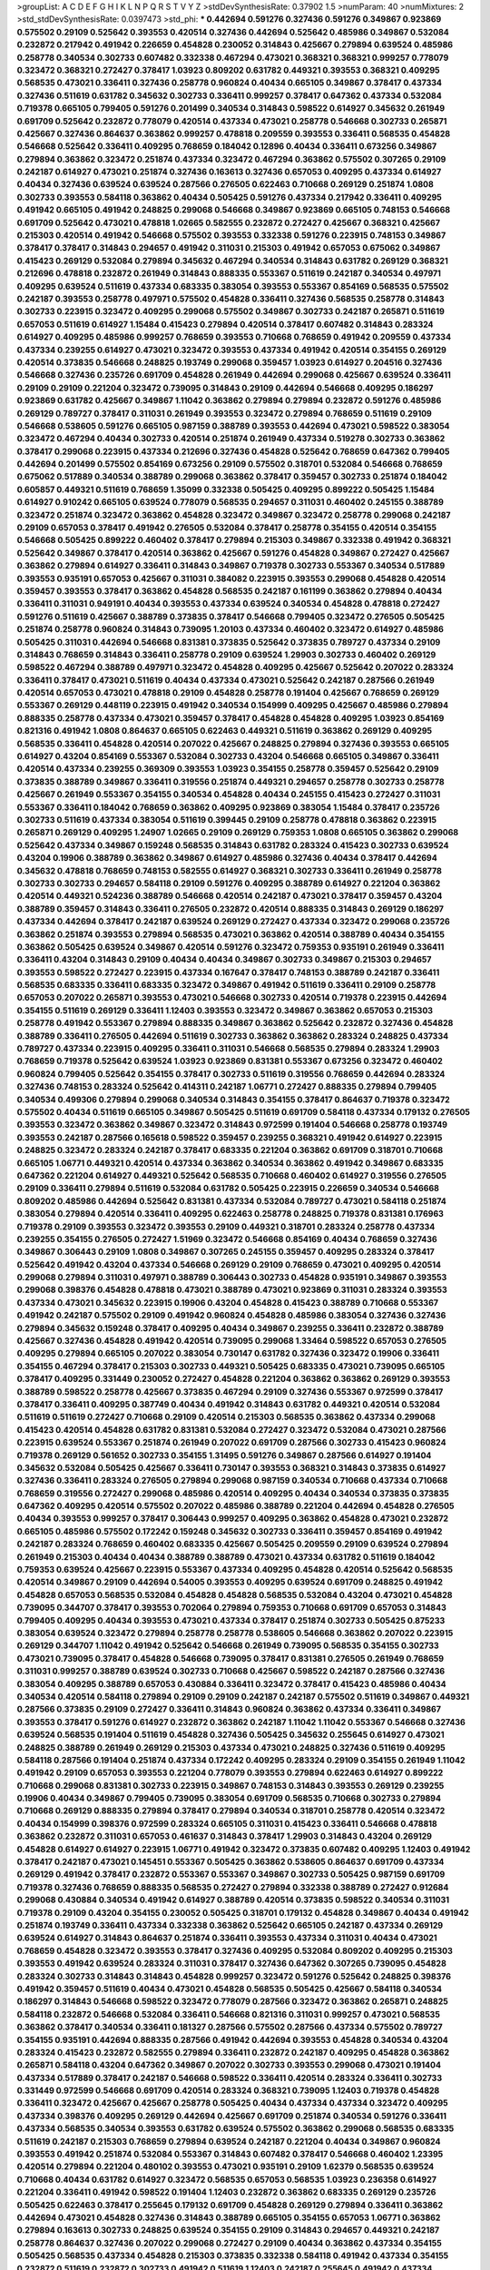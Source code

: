 >groupList:
A C D E F G H I K L
N P Q R S T V Y Z 
>stdDevSynthesisRate:
0.37902 1.5 
>numParam:
40
>numMixtures:
2
>std_stdDevSynthesisRate:
0.0397473
>std_phi:
***
0.442694 0.591276 0.327436 0.591276 0.349867 0.923869 0.575502 0.29109 0.525642 0.393553
0.420514 0.327436 0.442694 0.525642 0.485986 0.349867 0.532084 0.232872 0.217942 0.491942
0.226659 0.454828 0.230052 0.314843 0.425667 0.279894 0.639524 0.485986 0.258778 0.340534
0.302733 0.607482 0.332338 0.467294 0.473021 0.368321 0.368321 0.999257 0.778079 0.323472
0.368321 0.272427 0.378417 1.03923 0.809202 0.631782 0.449321 0.393553 0.368321 0.409295
0.568535 0.473021 0.336411 0.327436 0.258778 0.960824 0.40434 0.665105 0.349867 0.378417
0.437334 0.327436 0.511619 0.631782 0.345632 0.302733 0.336411 0.999257 0.378417 0.647362
0.437334 0.532084 0.719378 0.665105 0.799405 0.591276 0.201499 0.340534 0.314843 0.598522
0.614927 0.345632 0.261949 0.691709 0.525642 0.232872 0.778079 0.420514 0.437334 0.473021
0.258778 0.546668 0.302733 0.265871 0.425667 0.327436 0.864637 0.363862 0.999257 0.478818
0.209559 0.393553 0.336411 0.568535 0.454828 0.546668 0.525642 0.336411 0.409295 0.768659
0.184042 0.12896 0.40434 0.336411 0.673256 0.349867 0.279894 0.363862 0.323472 0.251874
0.437334 0.323472 0.467294 0.363862 0.575502 0.307265 0.29109 0.242187 0.614927 0.473021
0.251874 0.327436 0.163613 0.327436 0.657053 0.409295 0.437334 0.614927 0.40434 0.327436
0.639524 0.639524 0.287566 0.276505 0.622463 0.710668 0.269129 0.251874 1.0808 0.302733
0.393553 0.584118 0.363862 0.40434 0.505425 0.591276 0.437334 0.217942 0.336411 0.409295
0.491942 0.665105 0.491942 0.248825 0.299068 0.546668 0.349867 0.923869 0.665105 0.748153
0.546668 0.691709 0.525642 0.473021 0.478818 1.02665 0.582555 0.232872 0.272427 0.425667
0.368321 0.425667 0.215303 0.420514 0.491942 0.546668 0.575502 0.393553 0.332338 0.591276
0.223915 0.748153 0.349867 0.378417 0.378417 0.314843 0.294657 0.491942 0.311031 0.215303
0.491942 0.657053 0.675062 0.349867 0.415423 0.269129 0.532084 0.279894 0.345632 0.467294
0.340534 0.314843 0.631782 0.269129 0.368321 0.212696 0.478818 0.232872 0.261949 0.314843
0.888335 0.553367 0.511619 0.242187 0.340534 0.497971 0.409295 0.639524 0.511619 0.437334
0.683335 0.383054 0.393553 0.553367 0.854169 0.568535 0.575502 0.242187 0.393553 0.258778
0.497971 0.575502 0.454828 0.336411 0.327436 0.568535 0.258778 0.314843 0.302733 0.223915
0.323472 0.409295 0.299068 0.575502 0.349867 0.302733 0.242187 0.265871 0.511619 0.657053
0.511619 0.614927 1.15484 0.415423 0.279894 0.420514 0.378417 0.607482 0.314843 0.283324
0.614927 0.409295 0.485986 0.999257 0.768659 0.393553 0.710668 0.768659 0.491942 0.209559
0.437334 0.437334 0.239255 0.614927 0.473021 0.323472 0.393553 0.437334 0.491942 0.420514
0.354155 0.269129 0.420514 0.373835 0.546668 0.248825 0.193749 0.299068 0.359457 1.03923
0.614927 0.204516 0.327436 0.546668 0.327436 0.235726 0.691709 0.454828 0.261949 0.442694
0.299068 0.425667 0.639524 0.336411 0.29109 0.29109 0.221204 0.323472 0.739095 0.314843
0.29109 0.442694 0.546668 0.409295 0.186297 0.923869 0.631782 0.425667 0.349867 1.11042
0.363862 0.279894 0.279894 0.232872 0.591276 0.485986 0.269129 0.789727 0.378417 0.311031
0.261949 0.393553 0.323472 0.279894 0.768659 0.511619 0.29109 0.546668 0.538605 0.591276
0.665105 0.987159 0.388789 0.393553 0.442694 0.473021 0.598522 0.383054 0.323472 0.467294
0.40434 0.302733 0.420514 0.251874 0.261949 0.437334 0.519278 0.302733 0.363862 0.378417
0.299068 0.223915 0.437334 0.212696 0.327436 0.454828 0.525642 0.768659 0.647362 0.799405
0.442694 0.201499 0.575502 0.854169 0.673256 0.29109 0.575502 0.318701 0.532084 0.546668
0.768659 0.675062 0.517889 0.340534 0.388789 0.299068 0.363862 0.378417 0.359457 0.302733
0.251874 0.184042 0.605857 0.449321 0.511619 0.768659 1.35099 0.332338 0.505425 0.409295
0.899222 0.505425 1.15484 0.614927 0.910242 0.665105 0.639524 0.778079 0.568535 0.294657
0.311031 0.460402 0.245155 0.388789 0.323472 0.251874 0.323472 0.363862 0.454828 0.323472
0.349867 0.323472 0.258778 0.299068 0.242187 0.29109 0.657053 0.378417 0.491942 0.276505
0.532084 0.378417 0.258778 0.354155 0.420514 0.354155 0.546668 0.505425 0.899222 0.460402
0.378417 0.279894 0.215303 0.349867 0.332338 0.491942 0.368321 0.525642 0.349867 0.378417
0.420514 0.363862 0.425667 0.591276 0.454828 0.349867 0.272427 0.425667 0.363862 0.279894
0.614927 0.336411 0.314843 0.349867 0.719378 0.302733 0.553367 0.340534 0.517889 0.393553
0.935191 0.657053 0.425667 0.311031 0.384082 0.223915 0.393553 0.299068 0.454828 0.420514
0.359457 0.393553 0.378417 0.363862 0.454828 0.568535 0.242187 0.161199 0.363862 0.279894
0.40434 0.336411 0.311031 0.949191 0.40434 0.393553 0.437334 0.639524 0.340534 0.454828
0.478818 0.272427 0.591276 0.511619 0.425667 0.388789 0.373835 0.378417 0.546668 0.799405
0.323472 0.276505 0.505425 0.251874 0.258778 0.960824 0.314843 0.739095 1.20103 0.437334
0.460402 0.323472 0.614927 0.485986 0.505425 0.311031 0.442694 0.546668 0.831381 0.373835
0.525642 0.373835 0.789727 0.437334 0.29109 0.314843 0.768659 0.314843 0.336411 0.258778
0.29109 0.639524 1.29903 0.302733 0.460402 0.269129 0.598522 0.467294 0.388789 0.497971
0.323472 0.454828 0.409295 0.425667 0.525642 0.207022 0.283324 0.336411 0.378417 0.473021
0.511619 0.40434 0.437334 0.473021 0.525642 0.242187 0.287566 0.261949 0.420514 0.657053
0.473021 0.478818 0.29109 0.454828 0.258778 0.191404 0.425667 0.768659 0.269129 0.553367
0.269129 0.448119 0.223915 0.491942 0.340534 0.154999 0.409295 0.425667 0.485986 0.279894
0.888335 0.258778 0.437334 0.473021 0.359457 0.378417 0.454828 0.454828 0.409295 1.03923
0.854169 0.821316 0.491942 1.0808 0.864637 0.665105 0.622463 0.449321 0.511619 0.363862
0.269129 0.409295 0.568535 0.336411 0.454828 0.420514 0.207022 0.425667 0.248825 0.279894
0.327436 0.393553 0.665105 0.614927 0.43204 0.854169 0.553367 0.532084 0.302733 0.43204
0.546668 0.665105 0.349867 0.336411 0.420514 0.437334 0.239255 0.369309 0.393553 1.03923
0.354155 0.258778 0.359457 0.525642 0.29109 0.373835 0.388789 0.349867 0.336411 0.319556
0.251874 0.449321 0.294657 0.258778 0.302733 0.258778 0.425667 0.261949 0.553367 0.354155
0.340534 0.454828 0.40434 0.245155 0.415423 0.272427 0.311031 0.553367 0.336411 0.184042
0.768659 0.363862 0.409295 0.923869 0.383054 1.15484 0.378417 0.235726 0.302733 0.511619
0.437334 0.383054 0.511619 0.399445 0.29109 0.258778 0.478818 0.363862 0.223915 0.265871
0.269129 0.409295 1.24907 1.02665 0.29109 0.269129 0.759353 1.0808 0.665105 0.363862
0.299068 0.525642 0.437334 0.349867 0.159248 0.568535 0.314843 0.631782 0.283324 0.415423
0.302733 0.639524 0.43204 0.19906 0.388789 0.363862 0.349867 0.614927 0.485986 0.327436
0.40434 0.378417 0.442694 0.345632 0.478818 0.768659 0.748153 0.582555 0.614927 0.368321
0.302733 0.336411 0.261949 0.258778 0.302733 0.302733 0.294657 0.584118 0.29109 0.591276
0.409295 0.388789 0.614927 0.221204 0.363862 0.420514 0.449321 0.524236 0.388789 0.546668
0.420514 0.242187 0.473021 0.378417 0.359457 0.43204 0.388789 0.359457 0.314843 0.336411
0.276505 0.232872 0.420514 0.888335 0.314843 0.269129 0.186297 0.437334 0.442694 0.378417
0.242187 0.639524 0.269129 0.272427 0.437334 0.323472 0.299068 0.235726 0.363862 0.251874
0.393553 0.279894 0.568535 0.473021 0.363862 0.420514 0.388789 0.40434 0.354155 0.363862
0.505425 0.639524 0.349867 0.420514 0.591276 0.323472 0.759353 0.935191 0.261949 0.336411
0.336411 0.43204 0.314843 0.29109 0.40434 0.40434 0.349867 0.302733 0.349867 0.215303
0.294657 0.393553 0.598522 0.272427 0.223915 0.437334 0.167647 0.378417 0.748153 0.388789
0.242187 0.336411 0.568535 0.683335 0.336411 0.683335 0.323472 0.349867 0.491942 0.511619
0.336411 0.29109 0.258778 0.657053 0.207022 0.265871 0.393553 0.473021 0.546668 0.302733
0.420514 0.719378 0.223915 0.442694 0.354155 0.511619 0.269129 0.336411 1.12403 0.393553
0.323472 0.349867 0.363862 0.657053 0.215303 0.258778 0.491942 0.553367 0.279894 0.888335
0.349867 0.363862 0.525642 0.232872 0.327436 0.454828 0.388789 0.336411 0.276505 0.442694
0.511619 0.302733 0.363862 0.363862 0.283324 0.248825 0.437334 0.789727 0.437334 0.223915
0.409295 0.336411 0.311031 0.546668 0.568535 0.279894 0.283324 1.29903 0.768659 0.719378
0.525642 0.639524 1.03923 0.923869 0.831381 0.553367 0.673256 0.323472 0.460402 0.960824
0.799405 0.525642 0.354155 0.378417 0.302733 0.511619 0.319556 0.768659 0.442694 0.283324
0.327436 0.748153 0.283324 0.525642 0.414311 0.242187 1.06771 0.272427 0.888335 0.279894
0.799405 0.340534 0.499306 0.279894 0.299068 0.340534 0.314843 0.354155 0.378417 0.864637
0.719378 0.323472 0.575502 0.40434 0.511619 0.665105 0.349867 0.505425 0.511619 0.691709
0.584118 0.437334 0.179132 0.276505 0.393553 0.323472 0.363862 0.349867 0.323472 0.314843
0.972599 0.191404 0.546668 0.258778 0.193749 0.393553 0.242187 0.287566 0.165618 0.598522
0.359457 0.239255 0.368321 0.491942 0.614927 0.223915 0.248825 0.323472 0.283324 0.242187
0.378417 0.683335 0.221204 0.363862 0.691709 0.318701 0.710668 0.665105 1.06771 0.449321
0.420514 0.437334 0.363862 0.340534 0.363862 0.491942 0.349867 0.683335 0.647362 0.221204
0.614927 0.449321 0.525642 0.568535 0.710668 0.460402 0.614927 0.319556 0.276505 0.29109
0.336411 0.279894 0.511619 0.532084 0.631782 0.505425 0.223915 0.226659 0.340534 0.546668
0.809202 0.485986 0.442694 0.525642 0.831381 0.437334 0.532084 0.789727 0.473021 0.584118
0.251874 0.383054 0.279894 0.420514 0.336411 0.409295 0.622463 0.258778 0.248825 0.719378
0.831381 0.176963 0.719378 0.29109 0.393553 0.323472 0.393553 0.29109 0.449321 0.318701
0.283324 0.258778 0.437334 0.239255 0.354155 0.276505 0.272427 1.51969 0.323472 0.546668
0.854169 0.40434 0.768659 0.327436 0.349867 0.306443 0.29109 1.0808 0.349867 0.307265
0.245155 0.359457 0.409295 0.283324 0.378417 0.525642 0.491942 0.43204 0.437334 0.546668
0.269129 0.29109 0.768659 0.473021 0.409295 0.420514 0.299068 0.279894 0.311031 0.497971
0.388789 0.306443 0.302733 0.454828 0.935191 0.349867 0.393553 0.299068 0.398376 0.454828
0.478818 0.473021 0.388789 0.473021 0.923869 0.311031 0.283324 0.393553 0.437334 0.473021
0.345632 0.223915 0.19906 0.43204 0.454828 0.415423 0.388789 0.710668 0.553367 0.491942
0.242187 0.575502 0.29109 0.491942 0.960824 0.454828 0.485986 0.383054 0.327436 0.327436
0.279894 0.345632 0.159248 0.378417 0.409295 0.40434 0.349867 0.239255 0.336411 0.232872
0.388789 0.425667 0.327436 0.454828 0.491942 0.420514 0.739095 0.299068 1.33464 0.598522
0.657053 0.276505 0.409295 0.279894 0.665105 0.207022 0.383054 0.730147 0.631782 0.327436
0.323472 0.19906 0.336411 0.354155 0.467294 0.378417 0.215303 0.302733 0.449321 0.505425
0.683335 0.473021 0.739095 0.665105 0.378417 0.409295 0.331449 0.230052 0.272427 0.454828
0.221204 0.363862 0.363862 0.269129 0.393553 0.388789 0.598522 0.258778 0.425667 0.373835
0.467294 0.29109 0.327436 0.553367 0.972599 0.378417 0.378417 0.336411 0.409295 0.387749
0.40434 0.491942 0.314843 0.631782 0.449321 0.420514 0.532084 0.511619 0.511619 0.272427
0.710668 0.29109 0.420514 0.215303 0.568535 0.363862 0.437334 0.299068 0.415423 0.420514
0.454828 0.631782 0.831381 0.532084 0.272427 0.323472 0.532084 0.473021 0.287566 0.223915
0.639524 0.553367 0.251874 0.261949 0.207022 0.691709 0.287566 0.302733 0.415423 0.960824
0.719378 0.269129 0.561652 0.302733 0.354155 1.31495 0.591276 0.349867 0.287566 0.614927
0.191404 0.345632 0.532084 0.505425 0.425667 0.336411 0.730147 0.393553 0.368321 0.314843
0.373835 0.614927 0.327436 0.336411 0.283324 0.276505 0.279894 0.299068 0.987159 0.340534
0.710668 0.437334 0.710668 0.768659 0.319556 0.272427 0.299068 0.485986 0.420514 0.409295
0.40434 0.340534 0.373835 0.373835 0.647362 0.409295 0.420514 0.575502 0.207022 0.485986
0.388789 0.221204 0.442694 0.454828 0.276505 0.40434 0.393553 0.999257 0.378417 0.306443
0.999257 0.409295 0.363862 0.454828 0.473021 0.232872 0.665105 0.485986 0.575502 0.172242
0.159248 0.345632 0.302733 0.336411 0.359457 0.854169 0.491942 0.242187 0.283324 0.768659
0.460402 0.683335 0.425667 0.505425 0.209559 0.29109 0.639524 0.279894 0.261949 0.215303
0.40434 0.40434 0.388789 0.388789 0.473021 0.437334 0.631782 0.511619 0.184042 0.759353
0.639524 0.425667 0.223915 0.553367 0.437334 0.409295 0.454828 0.420514 0.525642 0.568535
0.420514 0.349867 0.29109 0.442694 0.54005 0.393553 0.409295 0.639524 0.691709 0.248825
0.491942 0.454828 0.657053 0.568535 0.532084 0.454828 0.454828 0.568535 0.532084 0.43204
0.473021 0.454828 0.739095 0.344707 0.378417 0.393553 0.702064 0.279894 0.759353 0.710668
0.691709 0.657053 0.314843 0.799405 0.409295 0.40434 0.393553 0.473021 0.437334 0.378417
0.251874 0.302733 0.505425 0.875233 0.383054 0.639524 0.323472 0.279894 0.258778 0.258778
0.538605 0.546668 0.363862 0.207022 0.223915 0.269129 0.344707 1.11042 0.491942 0.525642
0.546668 0.261949 0.739095 0.568535 0.354155 0.302733 0.473021 0.739095 0.378417 0.454828
0.546668 0.739095 0.378417 0.831381 0.276505 0.261949 0.768659 0.311031 0.999257 0.388789
0.639524 0.302733 0.710668 0.425667 0.598522 0.242187 0.287566 0.327436 0.383054 0.409295
0.388789 0.657053 0.430884 0.336411 0.323472 0.378417 0.415423 0.485986 0.40434 0.340534
0.420514 0.584118 0.279894 0.29109 0.29109 0.242187 0.242187 0.575502 0.511619 0.349867
0.449321 0.287566 0.373835 0.29109 0.272427 0.336411 0.314843 0.960824 0.363862 0.437334
0.336411 0.349867 0.393553 0.378417 0.591276 0.614927 0.232872 0.363862 0.242187 1.11042
1.11042 0.553367 0.546668 0.327436 0.639524 0.568535 0.191404 0.511619 0.454828 0.327436
0.505425 0.345632 0.255645 0.614927 0.473021 0.248825 0.388789 0.261949 0.269129 0.215303
0.437334 0.473021 0.248825 0.327436 0.511619 0.409295 0.584118 0.287566 0.191404 0.251874
0.437334 0.172242 0.409295 0.283324 0.29109 0.354155 0.261949 1.11042 0.491942 0.29109
0.657053 0.393553 0.221204 0.778079 0.393553 0.279894 0.622463 0.614927 0.899222 0.710668
0.299068 0.831381 0.302733 0.223915 0.349867 0.748153 0.314843 0.393553 0.269129 0.239255
0.19906 0.40434 0.349867 0.799405 0.739095 0.383054 0.691709 0.568535 0.710668 0.302733
0.279894 0.710668 0.269129 0.888335 0.279894 0.378417 0.279894 0.340534 0.318701 0.258778
0.420514 0.323472 0.40434 0.154999 0.398376 0.972599 0.283324 0.665105 0.311031 0.415423
0.336411 0.546668 0.478818 0.363862 0.232872 0.311031 0.657053 0.461637 0.314843 0.378417
1.29903 0.314843 0.43204 0.269129 0.454828 0.614927 0.614927 0.223915 1.06771 0.491942
0.323472 0.373835 0.607482 0.409295 1.12403 0.491942 0.378417 0.242187 0.473021 0.145451
0.553367 0.505425 0.363862 0.538605 0.864637 0.691709 0.437334 0.269129 0.491942 0.378417
0.232872 0.553367 0.553367 0.349867 0.302733 0.505425 0.987159 0.691709 0.719378 0.327436
0.768659 0.888335 0.568535 0.272427 0.279894 0.332338 0.388789 0.272427 0.912684 0.299068
0.430884 0.340534 0.491942 0.614927 0.388789 0.420514 0.373835 0.598522 0.340534 0.311031
0.719378 0.29109 0.43204 0.354155 0.230052 0.505425 0.318701 0.179132 0.454828 0.349867
0.40434 0.491942 0.251874 0.193749 0.336411 0.437334 0.332338 0.363862 0.525642 0.665105
0.242187 0.437334 0.269129 0.639524 0.614927 0.314843 0.864637 0.251874 0.336411 0.393553
0.437334 0.311031 0.40434 0.473021 0.768659 0.454828 0.323472 0.393553 0.378417 0.327436
0.409295 0.532084 0.809202 0.409295 0.215303 0.393553 0.491942 0.639524 0.283324 0.311031
0.378417 0.327436 0.647362 0.307265 0.739095 0.454828 0.283324 0.302733 0.314843 0.314843
0.454828 0.999257 0.323472 0.591276 0.525642 0.248825 0.398376 0.491942 0.359457 0.511619
0.40434 0.473021 0.454828 0.568535 0.505425 0.425667 0.584118 0.340534 0.186297 0.314843
0.546668 0.598522 0.323472 0.778079 0.287566 0.323472 0.363862 0.265871 0.248825 0.584118
0.232872 0.546668 0.532084 0.336411 0.546668 0.821316 0.311031 0.999257 0.473021 0.568535
0.363862 0.378417 0.340534 0.336411 0.181327 0.287566 0.575502 0.287566 0.437334 0.575502
0.789727 0.354155 0.935191 0.442694 0.888335 0.287566 0.491942 0.442694 0.393553 0.454828
0.340534 0.43204 0.283324 0.415423 0.232872 0.582555 0.279894 0.336411 0.232872 0.242187
0.409295 0.454828 0.363862 0.265871 0.584118 0.43204 0.647362 0.349867 0.207022 0.302733
0.393553 0.299068 0.473021 0.191404 0.437334 0.517889 0.378417 0.242187 0.546668 0.598522
0.336411 0.420514 0.283324 0.336411 0.302733 0.331449 0.972599 0.546668 0.691709 0.420514
0.283324 0.368321 0.739095 1.12403 0.719378 0.454828 0.336411 0.323472 0.425667 0.425667
0.258778 0.505425 0.40434 0.437334 0.437334 0.323472 0.409295 0.437334 0.398376 0.409295
0.269129 0.442694 0.425667 0.691709 0.251874 0.340534 0.591276 0.336411 0.437334 0.568535
0.340534 0.393553 0.631782 0.639524 0.575502 0.363862 0.299068 0.568535 0.683335 0.511619
0.242187 0.215303 0.768659 0.279894 0.639524 0.242187 0.221204 0.40434 0.349867 0.960824
0.393553 0.491942 0.251874 0.532084 0.553367 0.314843 0.607482 0.378417 0.546668 0.460402
1.23395 0.420514 0.279894 0.221204 0.480102 0.393553 0.473021 0.935191 0.29109 1.62379
0.568535 0.639524 0.710668 0.40434 0.631782 0.614927 0.323472 0.568535 0.657053 0.568535
1.03923 0.236358 0.614927 0.221204 0.336411 0.491942 0.598522 0.191404 1.12403 0.232872
0.363862 0.683335 0.269129 0.235726 0.505425 0.622463 0.378417 0.255645 0.179132 0.691709
0.454828 0.269129 0.279894 0.336411 0.363862 0.442694 0.473021 0.454828 0.327436 0.314843
0.388789 0.665105 0.354155 0.657053 1.06771 0.363862 0.279894 0.163613 0.302733 0.248825
0.639524 0.354155 0.29109 0.314843 0.294657 0.449321 0.242187 0.258778 0.864637 0.327436
0.207022 0.299068 0.272427 0.29109 0.40434 0.363862 0.437334 0.354155 0.505425 0.568535
0.437334 0.454828 0.215303 0.373835 0.332338 0.584118 0.491942 0.437334 0.354155 0.232872
0.511619 0.232872 0.302733 0.491942 0.511619 1.12403 0.242187 0.255645 0.491942 0.437334
0.363862 0.454828 0.323472 0.302733 0.29109 0.393553 0.420514 1.02665 0.442694 0.485986
0.302733 0.425667 0.363862 0.425667 0.393553 0.378417 0.532084 0.972599 0.532084 0.409295
0.614927 0.546668 0.467294 0.478818 0.363862 0.485986 0.311031 0.363862 0.409295 0.393553
0.409295 0.568535 0.454828 0.511619 0.639524 0.336411 0.354155 0.299068 0.242187 0.251874
0.561652 0.29109 0.323472 0.485986 0.336411 0.409295 0.327436 0.354155 0.505425 0.368321
0.553367 0.437334 0.425667 1.02665 0.251874 0.491942 0.279894 0.899222 0.363862 0.363862
0.251874 0.799405 0.349867 0.710668 0.491942 0.363862 0.568535 0.511619 0.454828 0.388789
0.359457 0.546668 0.393553 0.302733 1.15484 0.683335 0.750159 0.388789 0.505425 0.473021
0.242187 0.388789 0.525642 0.336411 0.473021 0.349867 0.546668 0.302733 0.230052 0.710668
0.279894 0.221204 0.409295 0.336411 0.306443 0.393553 0.336411 0.40434 1.15484 0.454828
0.363862 0.239255 0.454828 0.425667 0.40434 0.553367 0.327436 0.683335 0.768659 0.336411
0.388789 0.363862 0.568535 0.239255 0.363862 0.232872 0.269129 0.553367 0.226659 0.29109
0.821316 0.323472 0.323472 0.299068 0.302733 0.546668 0.184042 0.378417 0.311031 0.831381
0.373835 0.336411 0.657053 0.768659 0.546668 0.393553 0.831381 0.363862 0.454828 0.363862
0.460402 0.323472 0.511619 0.497971 0.473021 0.323472 0.19906 0.378417 0.40434 0.393553
0.327436 0.683335 0.454828 0.327436 0.378417 0.525642 0.607482 0.532084 0.223915 0.261949
0.473021 0.302733 0.799405 0.327436 0.505425 0.553367 0.553367 0.575502 0.349867 0.336411
0.607482 0.511619 0.302733 0.473021 0.327436 0.478818 0.251874 0.294657 0.314843 0.460402
0.710668 0.323472 0.460402 0.561652 0.29109 0.287566 0.354155 0.388789 0.546668 0.665105
0.505425 0.279894 0.409295 0.473021 0.354155 0.189086 0.223915 0.505425 0.302733 0.272427
0.378417 0.598522 0.232872 1.03923 0.388789 0.29109 0.251874 0.232872 0.485986 0.568535
0.622463 0.553367 0.261949 0.311031 0.276505 0.388789 0.319556 0.591276 0.409295 0.345632
0.505425 0.546668 0.449321 0.311031 0.186297 0.221204 0.437334 0.363862 0.349867 0.454828
0.409295 0.283324 0.420514 0.748153 0.363862 0.378417 1.02665 0.553367 0.935191 0.460402
0.409295 0.525642 1.12403 0.255645 0.831381 0.639524 0.43204 0.759353 0.799405 0.546668
0.258778 0.314843 0.239255 0.29109 0.311031 0.607482 0.276505 0.415423 0.409295 0.327436
0.691709 0.383054 0.184042 0.323472 0.378417 0.363862 0.831381 0.314843 0.425667 0.454828
0.799405 0.409295 0.473021 0.393553 0.363862 0.332338 0.340534 0.207022 0.314843 0.302733
0.314843 0.591276 0.269129 0.319556 0.29109 0.639524 0.553367 0.279894 0.409295 0.201499
0.349867 0.40434 0.505425 0.294657 0.302733 0.647362 0.261949 0.437334 0.442694 0.311031
1.02665 0.245812 0.359457 0.710668 0.40434 0.311031 0.598522 0.420514 0.497971 0.318701
0.302733 0.279894 0.261949 0.363862 0.314843 0.437334 0.425667 0.425667 0.258778 0.314843
0.19906 0.363862 0.373835 0.614927 0.302733 0.336411 0.287566 0.639524 0.363862 0.491942
0.283324 0.568535 0.40434 0.591276 0.29109 0.186297 0.378417 1.51969 0.831381 1.16899
0.251874 0.29109 0.311031 0.388789 0.40434 0.393553 0.302733 0.302733 0.532084 0.84157
0.393553 0.949191 0.388789 0.373835 0.665105 0.935191 0.437334 0.269129 0.258778 0.279894
0.299068 0.279894 0.349867 0.327436 0.491942 0.336411 0.29109 0.691709 0.314843 0.201499
0.383054 0.261949 0.378417 0.614927 0.799405 0.511619 0.306443 0.29109 0.425667 0.207022
0.221204 0.631782 0.665105 0.473021 0.393553 0.226659 0.719378 0.854169 0.657053 0.449321
0.568535 0.591276 0.302733 0.232872 0.368321 0.437334 0.323472 0.478818 0.383054 0.553367
0.314843 0.355105 0.639524 0.349867 0.568535 0.378417 0.323472 0.314843 1.12403 0.269129
0.294657 0.349867 0.657053 0.251874 0.323472 0.442694 0.657053 0.165618 0.639524 0.215303
0.349867 0.340534 0.388789 0.511619 0.302733 0.575502 0.314843 0.340534 0.40434 0.454828
0.378417 0.294657 0.302733 0.393553 0.639524 0.935191 0.591276 0.442694 0.302733 0.821316
0.409295 0.473021 0.279894 0.327436 0.691709 0.258778 0.624133 0.420514 0.393553 0.546668
0.799405 0.265871 0.201499 0.420514 0.393553 0.299068 0.340534 0.631782 0.442694 0.473021
0.460402 0.279894 0.336411 0.314843 0.568535 0.546668 0.359457 0.532084 0.279894 0.29109
0.454828 0.665105 0.332338 0.349867 0.854169 0.491942 1.20103 1.12403 0.912684 0.388789
0.568535 0.598522 0.363862 0.336411 0.454828 0.29109 0.591276 0.393553 0.269129 0.719378
0.972599 0.491942 0.768659 0.591276 0.437334 0.258778 0.368321 0.454828 0.373835 0.923869
0.546668 0.491942 0.272427 0.409295 0.269129 0.340534 0.409295 0.789727 0.336411 0.279894
0.799405 0.201499 0.532084 0.212696 0.691709 0.378417 0.584118 0.388789 0.393553 0.363862
0.323472 0.276505 0.323472 0.425667 0.19906 0.276505 0.302733 0.248825 0.232872 0.591276
0.43204 0.591276 0.460402 0.442694 0.323472 0.388789 0.299068 0.649098 0.368321 0.239255
0.491942 0.232872 0.393553 0.454828 0.186297 0.215303 1.03923 0.314843 0.336411 0.789727
0.373835 0.349867 0.242187 0.532084 0.340534 0.137794 0.420514 0.29109 0.314843 0.568535
0.546668 0.388789 0.473021 0.327436 0.591276 0.710668 0.614927 0.553367 0.141571 0.912684
0.425667 0.454828 0.327436 0.532084 0.191404 0.302733 0.473021 0.294657 0.336411 0.420514
0.323472 0.393553 0.460402 0.336411 0.485986 0.283324 0.517889 0.299068 0.209559 0.730147
0.409295 0.497971 0.388789 0.437334 0.485986 0.972599 0.491942 0.302733 0.193749 0.207022
0.261949 0.467294 0.327436 0.409295 0.409295 0.302733 0.226659 1.0808 0.485986 0.179132
0.232872 0.409295 0.673256 0.265871 0.154999 0.739095 0.378417 0.349867 0.349867 1.35099
0.165618 0.29109 0.575502 0.378417 1.15484 0.323472 0.314843 0.359457 0.864637 0.217942
0.184042 0.799405 0.888335 0.768659 0.454828 0.491942 0.230052 1.20103 0.378417 0.368321
1.03923 0.899222 0.340534 0.181327 0.420514 0.388789 0.294657 0.393553 0.269129 0.40434
0.363862 0.799405 0.553367 0.279894 0.485986 0.336411 0.591276 0.639524 0.591276 0.710668
0.323472 0.568535 0.505425 0.327436 0.899222 0.269129 0.960824 0.449321 0.276505 0.591276
0.319556 0.191404 0.215303 0.768659 0.363862 0.29109 0.29109 0.378417 0.373835 0.759353
0.568535 0.639524 0.302733 0.378417 0.223915 0.591276 0.525642 0.363862 0.999257 0.614927
0.40434 0.251874 0.505425 0.631782 0.614927 0.607482 0.217942 0.568535 0.373835 0.279894
0.460402 0.409295 0.546668 0.478818 0.768659 0.323472 0.467294 0.414311 0.43204 0.591276
0.478818 0.232872 0.314843 0.987159 0.191404 0.710668 0.614927 0.29109 0.420514 1.11042
0.449321 0.242187 0.378417 0.799405 0.196124 0.349867 0.532084 0.314843 0.314843 0.258778
0.485986 0.363862 0.584118 0.207022 0.340534 0.639524 0.899222 0.591276 0.40434 0.719378
0.923869 0.226659 0.409295 0.363862 0.393553 0.505425 0.657053 0.272427 0.491942 0.425667
0.258778 0.276505 0.323472 0.29109 0.311031 0.327436 0.340534 0.491942 0.242187 0.40434
0.354155 0.639524 0.368321 0.683335 0.665105 0.248825 0.999257 0.532084 0.505425 0.454828
0.161199 0.831381 0.378417 0.323472 0.258778 0.336411 0.449321 0.269129 0.279894 0.568535
0.614927 0.363862 0.363862 0.607482 0.409295 0.768659 0.409295 0.454828 0.232872 0.230052
0.269129 0.251874 0.363862 0.40434 0.29109 0.949191 0.302733 0.568535 0.437334 0.251874
0.799405 0.437334 0.261949 0.532084 0.420514 0.454828 0.323472 0.425667 0.276505 0.349867
0.478818 0.546668 0.363862 0.425667 0.546668 0.314843 0.323472 0.960824 0.306443 0.437334
0.546668 0.864637 0.437334 0.425667 0.591276 0.437334 0.511619 0.40434 0.336411 0.269129
0.29109 0.258778 0.319556 1.11042 0.789727 1.11042 0.345632 0.960824 0.29109 0.378417
0.935191 0.354155 0.354155 0.349867 0.302733 0.363862 0.511619 0.393553 0.425667 0.442694
0.437334 0.217942 0.505425 0.425667 0.719378 0.363862 0.467294 0.29109 0.383054 0.511619
0.607482 0.546668 0.639524 0.40434 0.248825 0.420514 0.323472 0.336411 0.568535 0.302733
0.420514 0.221204 0.172242 0.657053 0.258778 0.420514 0.409295 0.251874 0.467294 0.302733
0.299068 0.336411 0.525642 0.354155 0.232872 0.336411 0.378417 0.230052 0.373835 0.314843
0.437334 0.314843 0.393553 0.393553 0.336411 0.354155 0.691709 0.454828 0.269129 0.675062
0.388789 0.864637 0.40434 0.29109 0.239255 0.354155 0.478818 0.575502 0.279894 0.276505
0.532084 0.710668 0.759353 0.302733 0.40434 0.393553 0.409295 0.473021 0.276505 0.306443
0.163175 0.568535 0.511619 0.340534 0.294657 0.336411 0.323472 0.368321 0.159248 0.358495
0.363862 0.999257 1.16899 0.388789 0.485986 0.639524 0.437334 0.363862 0.437334 0.393553
0.272427 0.258778 0.363862 0.302733 0.193749 0.204516 0.327436 0.217942 0.491942 0.193749
0.186297 0.491942 0.960824 0.425667 0.336411 0.437334 0.491942 0.363862 0.683335 0.710668
0.235726 0.349867 0.460402 0.359457 0.294657 0.279894 0.409295 0.454828 0.728194 0.393553
0.639524 0.789727 0.864637 1.09698 0.373835 0.276505 0.302733 0.399445 0.54005 0.363862
0.778079 0.614927 0.294657 0.251874 0.276505 0.683335 0.378417 0.223915 0.302733 0.546668
1.21575 0.269129 0.336411 0.511619 0.960824 0.710668 0.505425 0.821316 0.454828 0.454828
0.553367 0.657053 0.29109 0.276505 0.491942 0.568535 0.383054 0.393553 0.639524 0.665105
0.269129 0.302733 0.294657 0.525642 0.283324 0.299068 0.272427 0.910242 0.683335 0.383054
0.388789 0.354155 0.336411 0.831381 0.283324 0.553367 0.318701 0.393553 0.258778 0.283324
0.40434 0.383054 0.614927 0.409295 0.454828 0.349867 0.511619 0.332338 0.614927 0.425667
0.302733 0.29109 0.311031 0.369309 0.251874 0.437334 0.363862 0.437334 0.221204 0.186297
0.467294 0.299068 0.265159 0.491942 0.269129 0.327436 0.232872 0.665105 0.420514 0.657053
0.209559 0.454828 0.614927 0.29109 0.972599 0.239255 0.311031 0.232872 0.209559 0.331449
0.425667 0.327436 0.212696 0.336411 0.279894 0.631782 0.420514 0.473021 0.378417 0.739095
0.251874 0.40434 0.378417 0.505425 0.359457 0.349867 0.614927 0.373835 0.485986 0.236358
0.378417 0.265159 0.388789 0.242187 0.336411 0.314843 0.258778 0.269129 0.420514 0.505425
0.314843 0.478818 0.359457 0.388789 0.223915 0.283324 0.553367 0.425667 0.409295 0.336411
0.269129 0.354155 0.960824 0.748153 0.437334 0.349867 0.748153 0.174353 0.363862 0.497971
0.485986 0.336411 0.478818 0.748153 0.553367 0.525642 0.393553 0.327436 0.473021 0.276505
0.491942 0.242187 0.272427 0.473021 0.591276 0.29109 0.13089 0.899222 0.591276 0.279894
0.314843 0.299068 0.327436 0.245155 0.568535 0.279894 0.491942 0.748153 0.420514 0.607482
0.363862 0.279894 0.591276 0.307265 0.561652 0.279894 0.311031 0.568535 0.568535 0.999257
0.238615 0.279894 0.349867 0.239255 0.261949 0.420514 0.232872 0.239255 0.393553 0.473021
0.854169 0.184042 0.248825 0.318701 0.505425 1.29903 0.378417 0.191404 0.485986 0.179132
0.336411 0.719378 0.323472 0.511619 0.449321 0.349867 0.279894 0.54005 0.261949 0.473021
0.272427 0.657053 0.378417 0.799405 0.454828 0.40434 0.349867 0.261949 0.279894 0.245155
0.314843 0.340534 0.299068 0.29109 0.332338 0.639524 0.420514 0.409295 0.378417 0.363862
0.384082 0.546668 0.467294 0.388789 0.248825 0.311031 0.383054 0.657053 1.02665 0.242187
0.232872 0.409295 0.299068 0.491942 0.363862 1.28331 0.437334 0.420514 0.302733 0.283324
0.497971 0.359457 0.622463 0.393553 0.314843 0.460402 0.473021 0.311031 0.442694 0.336411
0.331449 0.505425 0.354155 0.473021 0.546668 0.363862 0.425667 0.647362 0.759353 0.409295
0.505425 0.935191 0.809202 0.532084 0.960824 0.409295 0.437334 0.485986 0.437334 0.639524
0.525642 0.491942 0.409295 0.212696 0.511619 0.368321 0.553367 0.336411 0.311031 0.960824
0.331449 0.393553 0.409295 0.409295 0.568535 0.258778 0.809202 0.442694 0.323472 0.739095
0.332338 0.19665 0.899222 0.473021 1.35099 0.302733 0.323472 0.29109 0.799405 0.532084
0.378417 0.473021 0.999257 0.485986 0.378417 0.485986 0.373835 0.473021 0.363862 0.251874
0.279894 0.960824 0.29109 0.311031 0.323472 0.388789 0.710668 0.568535 0.223915 0.639524
0.40434 0.345632 0.340534 0.336411 0.730147 1.20103 0.511619 0.327436 0.420514 0.399445
0.480102 0.188581 0.691709 0.425667 0.179132 0.279894 0.207022 0.778079 0.999257 0.467294
0.420514 0.161199 0.491942 0.437334 0.323472 0.349867 0.251874 0.336411 0.665105 0.415423
0.279894 0.414311 0.323472 0.258778 0.217942 0.532084 0.591276 0.29109 0.54005 0.349867
0.702064 0.311031 0.532084 0.657053 0.393553 0.491942 0.302733 0.607482 0.323472 0.368321
0.359457 0.691709 0.683335 0.665105 0.19665 0.584118 0.491942 0.340534 0.525642 0.287566
0.354155 0.607482 0.759353 0.359457 0.327436 0.258778 0.960824 0.54005 0.314843 0.491942
0.591276 0.373835 0.420514 0.29109 0.269129 0.179132 0.888335 0.299068 0.378417 1.24907
0.485986 0.378417 0.821316 0.639524 0.831381 0.378417 0.287566 0.336411 0.354155 0.349867
0.739095 0.363862 0.279894 0.332338 0.854169 0.29109 0.363862 0.378417 0.888335 0.393553
0.799405 0.349867 0.193749 0.279894 0.29109 0.363862 0.393553 0.349867 0.393553 0.239255
0.331449 0.336411 0.349867 0.683335 0.799405 0.393553 0.546668 0.499306 0.349867 0.591276
0.491942 0.420514 0.378417 0.269129 0.888335 1.02665 0.591276 1.0808 0.323472 0.409295
1.0808 0.251874 0.639524 0.485986 0.369309 0.639524 0.232872 0.363862 0.568535 0.478818
0.388789 0.409295 0.248825 0.473021 0.864637 0.511619 0.657053 0.207022 0.647362 0.505425
0.430884 0.373835 0.242187 0.302733 0.425667 0.359457 0.279894 0.748153 0.349867 0.525642
0.631782 0.584118 0.420514 0.799405 0.448119 0.532084 0.314843 0.425667 0.327436 0.251874
0.614927 0.799405 0.568535 0.258778 0.561652 0.302733 0.29109 0.393553 0.420514 0.299068
0.553367 0.279894 0.223915 0.29109 0.363862 0.269129 0.327436 0.409295 0.54005 0.248825
0.710668 0.591276 0.378417 0.519278 0.323472 0.409295 0.258778 0.43204 0.215303 0.409295
0.393553 0.294657 0.525642 0.167647 0.388789 0.287566 0.511619 0.960824 0.323472 1.24907
0.399445 0.409295 0.191404 0.201499 0.323472 0.505425 0.420514 0.191404 0.349867 0.279894
0.19906 0.29109 0.314843 0.473021 0.251874 0.393553 0.261949 0.207022 0.230052 0.340534
0.525642 0.302733 0.454828 0.29109 0.269129 0.136126 0.323472 0.575502 0.437334 0.454828
0.217942 0.960824 0.327436 0.359457 0.336411 0.485986 0.373835 0.283324 0.378417 0.311031
0.349867 0.437334 0.323472 0.546668 0.568535 0.425667 0.323472 0.831381 0.255645 0.359457
0.739095 0.307265 0.258778 0.349867 0.393553 0.332338 0.972599 0.799405 0.223915 0.179132
0.511619 0.336411 0.923869 0.311031 0.511619 0.302733 0.485986 0.269129 0.491942 0.279894
0.345632 0.269129 0.409295 0.960824 0.29109 0.248825 0.437334 0.546668 0.491942 0.230052
0.369309 0.553367 0.363862 0.614927 0.449321 0.207022 0.311031 0.393553 0.511619 0.799405
0.821316 1.0808 0.299068 0.323472 0.299068 0.491942 0.546668 1.38802 0.336411 0.473021
0.553367 0.730147 0.511619 0.345632 0.454828 0.272427 0.368321 0.323472 0.349867 0.378417
0.245812 0.473021 0.378417 1.15484 1.16899 0.473021 0.683335 0.899222 0.739095 0.768659
0.511619 0.639524 0.730147 0.373835 0.294657 0.393553 0.248825 0.311031 0.420514 0.311031
0.491942 0.420514 0.393553 0.420514 0.368321 0.340534 0.393553 0.532084 0.306443 0.323472
0.568535 0.207022 0.799405 0.40434 0.349867 0.442694 0.525642 0.473021 0.279894 0.420514
0.420514 0.614927 0.454828 0.279894 0.491942 0.19906 0.314843 0.311031 0.420514 0.323472
0.19906 0.223915 0.568535 0.409295 0.363862 0.378417 0.223915 0.302733 0.691709 0.248825
0.378417 0.311031 0.425667 0.314843 0.378417 0.363862 0.739095 0.425667 0.223915 0.193749
0.327436 0.269129 0.739095 1.12403 0.54005 0.215303 0.340534 0.165618 0.639524 0.43204
0.831381 0.248825 0.473021 0.232872 0.491942 0.614927 0.336411 0.923869 0.511619 0.425667
0.647362 0.363862 0.153123 0.327436 0.258778 0.631782 0.287566 0.821316 0.261949 0.383054
0.393553 0.184042 0.336411 0.972599 0.336411 0.323472 0.409295 0.179132 0.363862 0.525642
0.393553 0.525642 0.449321 0.279894 0.248825 0.420514 0.251874 0.258778 0.591276 0.532084
0.311031 0.279894 0.279894 1.20103 0.302733 0.409295 0.323472 0.294657 0.40434 0.265871
0.336411 0.519278 0.497971 0.639524 0.29109 0.272427 0.283324 0.546668 0.497971 0.232872
0.221204 0.525642 0.467294 0.359457 0.336411 0.831381 0.340534 0.327436 0.311031 0.204516
0.340534 0.323472 0.193749 0.319556 0.359457 0.420514 0.147234 0.378417 0.223915 0.768659
0.19906 0.287566 0.454828 0.323472 0.532084 0.854169 1.06771 0.532084 0.336411 0.170157
0.336411 0.505425 0.511619 0.258778 0.245812 0.302733 0.591276 0.314843 0.546668 0.378417
1.0115 0.215303 0.739095 0.201499 0.639524 0.378417 0.139483 0.683335 0.287566 0.358495
0.302733 0.359457 0.532084 0.683335 0.525642 0.287566 0.546668 0.378417 0.349867 0.497971
0.491942 0.454828 0.420514 0.511619 0.473021 0.420514 0.388789 0.363862 0.591276 0.449321
0.29109 0.248825 0.283324 0.478818 0.467294 0.739095 0.349867 0.420514 0.215303 0.437334
0.311031 0.314843 0.349867 0.378417 0.449321 0.314843 0.575502 0.311031 0.323472 0.378417
0.29109 0.378417 0.29109 0.29109 0.302733 0.460402 0.294657 0.546668 0.336411 0.29109
0.517889 0.591276 0.378417 0.153123 1.15484 0.215303 0.258778 0.631782 0.261949 0.239255
0.242187 0.323472 0.232872 0.511619 0.261949 0.505425 0.314843 0.269129 0.491942 0.239255
0.272427 0.349867 0.473021 0.373835 0.299068 0.363862 0.258778 0.172242 0.363862 1.11042
0.420514 0.287566 0.378417 0.327436 0.340534 0.420514 0.591276 0.283324 0.378417 0.314843
0.657053 0.739095 0.622463 0.323472 0.546668 0.809202 0.437334 0.639524 0.279894 0.363862
0.251874 0.768659 0.614927 0.340534 0.657053 0.614927 0.363862 0.19665 0.363862 0.393553
0.193749 0.553367 0.226659 0.473021 0.614927 0.505425 0.491942 0.425667 0.553367 0.768659
0.437334 0.314843 0.314843 0.327436 0.378417 0.748153 0.398376 0.622463 0.631782 1.03923
0.831381 1.15484 0.819119 0.467294 0.768659 0.473021 0.454828 0.799405 0.568535 0.454828
0.710668 0.437334 0.349867 0.354155 0.485986 0.314843 0.478818 0.349867 0.485986 0.393553
0.420514 0.491942 0.363862 0.665105 0.149038 0.657053 0.193749 0.420514 0.29109 0.349867
0.614927 0.393553 0.999257 0.272427 0.511619 0.354155 0.261949 0.614927 0.341447 0.491942
0.302733 0.363862 0.960824 0.265871 0.478818 0.363862 0.568535 0.598522 0.340534 0.393553
0.242187 0.287566 0.525642 0.40434 0.323472 0.299068 0.614927 0.409295 0.302733 0.170157
0.393553 0.437334 0.29109 0.665105 0.349867 0.223915 0.454828 0.354155 1.0808 0.29109
0.373835 0.409295 0.960824 0.327436 0.409295 0.425667 0.553367 0.420514 0.393553 0.306443
0.349867 0.239255 0.388789 0.299068 0.223915 0.511619 0.29109 0.409295 1.23395 0.768659
0.340534 0.378417 0.511619 0.336411 0.657053 0.40434 0.614927 0.485986 0.864637 0.232872
0.302733 0.40434 0.258778 0.29109 0.999257 0.261949 0.299068 0.261949 0.230052 0.236358
0.607482 0.485986 0.232872 0.546668 0.368321 0.657053 0.40434 0.302733 0.215303 0.323472
0.568535 0.491942 0.425667 0.442694 0.388789 0.442694 0.43204 0.607482 0.683335 0.179132
0.768659 0.29109 0.789727 0.591276 0.388789 0.258778 0.473021 0.591276 0.363862 0.226659
0.665105 0.363862 0.299068 0.327436 0.454828 0.248825 0.425667 0.393553 0.269129 0.242187
0.265871 0.176963 0.248825 0.279894 0.226659 0.279894 0.363862 0.923869 0.314843 0.279894
0.223915 0.269129 0.425667 0.622463 0.505425 0.683335 0.759353 0.201499 0.449321 0.437334
0.217942 0.373835 0.311031 0.614927 0.43204 0.393553 0.287566 0.946652 0.251874 0.245812
0.302733 0.345632 0.349867 0.223915 0.442694 0.207022 0.683335 0.409295 0.442694 0.218526
0.719378 0.383054 0.409295 0.269129 0.437334 0.420514 0.378417 0.294657 0.378417 0.174353
0.665105 0.287566 0.864637 0.29109 0.393553 0.378417 0.209559 0.345632 0.614927 0.691709
0.525642 1.0808 0.378417 0.368321 0.425667 0.323472 0.485986 0.388789 0.485986 0.302733
0.532084 0.311031 0.393553 0.349867 0.831381 0.349867 0.204516 0.299068 0.209559 0.491942
0.511619 0.242187 1.05196 0.276505 1.16899 0.831381 0.414311 0.799405 0.631782 0.420514
0.294657 1.15484 0.478818 0.323472 0.258778 0.499306 0.378417 0.935191 0.207022 0.323472
0.505425 0.354155 0.473021 0.460402 0.691709 0.491942 0.373835 0.388789 0.336411 0.591276
0.354155 0.393553 0.40434 0.223915 0.258778 0.639524 0.420514 0.511619 0.40434 0.314843
0.409295 0.553367 0.261949 0.336411 0.639524 0.575502 0.591276 0.388789 0.323472 0.265159
0.323472 0.363862 0.899222 0.272427 0.258778 0.378417 0.327436 0.491942 0.546668 0.460402
0.561652 0.207022 0.287566 0.287566 0.269129 0.546668 0.314843 0.368321 0.383054 0.354155
0.251874 0.614927 0.368321 0.454828 0.323472 0.546668 0.553367 0.691709 0.314843 0.327436
0.359457 0.437334 0.759353 1.35099 0.332338 0.172242 0.568535 0.323472 0.864637 0.378417
0.409295 0.420514 0.279894 0.546668 0.302733 0.29109 0.242187 0.258778 0.378417 0.223915
0.598522 0.40434 0.789727 0.378417 0.251874 0.269129 0.258778 0.242187 0.430884 0.437334
0.442694 0.40434 0.415423 0.363862 0.378417 0.311031 0.349867 0.454828 0.532084 0.201499
0.349867 0.960824 0.302733 0.491942 0.272427 0.525642 0.184042 0.29109 0.359457 0.261949
0.409295 0.299068 0.215303 0.279894 0.393553 0.340534 0.340534 0.409295 0.511619 0.40434
0.491942 0.525642 0.425667 0.639524 0.485986 0.336411 0.864637 0.799405 0.614927 0.269129
0.215303 0.584118 0.665105 0.799405 0.683335 0.561652 0.283324 0.561652 0.497971 0.359457
0.420514 0.511619 0.141571 0.454828 0.378417 0.29109 0.647362 0.739095 0.598522 
>categories:
0 0
1 0
>mixtureAssignment:
0 1 1 0 1 1 0 1 1 1 1 1 0 0 0 0 0 1 0 0 1 1 1 1 0 1 0 0 1 0 1 1 1 0 0 0 0 1 1 0 0 1 1 1 1 1 1 1 1 0
0 0 0 1 1 0 0 0 1 1 0 1 0 1 1 1 1 1 0 0 1 0 0 1 0 0 1 1 1 1 1 1 1 1 1 1 1 1 1 1 1 0 0 0 0 1 1 1 1 1
1 1 1 1 1 0 0 1 0 0 1 0 0 0 0 1 1 1 0 1 1 1 0 0 0 1 1 1 1 1 0 0 1 1 0 1 1 0 0 0 0 1 1 0 0 1 1 0 0 1
0 1 0 0 0 0 0 1 1 0 0 0 0 0 0 1 1 1 1 1 1 1 1 0 1 0 1 1 0 0 1 0 1 0 0 0 0 1 1 0 1 0 0 0 0 0 0 0 1 1
0 0 0 0 0 0 1 1 0 0 1 1 0 0 0 1 1 1 0 1 1 1 1 1 1 0 0 0 0 1 0 0 0 0 0 1 0 1 0 0 0 0 0 0 0 0 0 0 0 0
0 0 1 0 1 1 1 1 0 0 0 0 0 0 0 1 0 0 1 1 0 1 1 0 1 1 1 0 1 1 0 1 1 0 0 0 0 0 1 1 0 0 0 0 0 1 1 0 0 0
0 0 1 0 0 1 0 0 0 0 1 0 0 0 0 0 0 0 0 0 1 0 0 0 1 1 0 1 1 0 0 0 0 0 1 1 0 0 1 1 1 1 1 1 0 1 1 1 1 1
1 1 0 1 0 0 0 0 1 0 0 0 1 1 0 1 1 1 0 0 0 1 1 0 0 0 0 1 1 1 1 1 1 0 0 1 0 1 1 0 0 0 1 1 0 0 0 0 0 1
1 1 1 1 0 0 0 1 1 1 0 0 0 1 1 0 0 1 0 1 1 0 0 0 1 1 0 1 1 0 0 1 1 0 1 1 0 0 0 1 0 0 1 0 0 0 1 1 0 0
0 1 1 0 1 1 0 0 1 0 0 1 1 0 1 1 1 0 0 1 0 1 1 1 1 1 0 1 0 0 0 0 0 0 0 1 0 1 0 0 0 1 1 0 0 1 1 1 0 1
1 1 1 0 1 1 1 0 1 1 1 0 0 0 0 0 1 1 0 0 0 1 1 1 1 0 1 1 0 1 0 1 1 1 0 1 1 0 0 1 1 1 1 1 1 1 0 1 1 0
1 0 0 0 1 1 0 1 1 0 1 0 0 1 0 0 0 1 1 1 0 1 1 0 0 1 0 0 1 1 0 0 1 0 1 1 0 0 1 0 0 0 1 1 0 1 0 1 1 0
0 0 0 0 1 0 1 1 1 1 1 1 1 0 1 1 1 1 0 0 0 1 1 1 0 0 0 0 1 1 0 0 0 0 0 0 0 0 1 1 0 0 1 1 0 1 1 0 1 0
1 0 0 0 0 0 0 1 0 0 0 0 0 0 0 0 0 1 1 0 1 0 1 0 0 0 0 0 0 1 0 0 1 0 0 1 0 1 0 0 0 1 1 1 0 0 0 0 1 0
0 0 0 0 1 0 0 1 1 1 1 1 0 1 1 0 0 1 1 1 1 1 0 1 0 0 1 0 0 1 0 0 1 1 1 0 0 0 0 1 0 1 0 1 0 0 1 0 0 0
0 0 0 1 1 0 0 0 0 0 1 1 1 1 0 0 0 0 1 1 1 1 0 0 1 0 1 1 1 1 1 0 1 1 0 1 0 0 0 1 1 1 0 1 1 0 0 0 0 0
0 1 1 1 1 1 0 0 0 1 1 0 1 1 1 1 1 1 0 1 1 1 0 1 1 1 1 1 1 1 1 0 0 0 1 0 0 1 1 0 0 1 0 0 1 1 1 1 0 1
1 0 1 1 1 1 1 0 0 0 1 1 1 0 1 1 0 0 1 0 0 0 0 1 1 0 0 0 0 0 0 0 0 0 0 0 0 0 1 0 0 0 0 0 0 1 0 0 0 1
0 0 1 1 1 1 1 1 0 0 0 1 1 1 1 0 0 0 0 0 0 0 0 0 1 0 0 1 1 1 1 1 0 0 0 1 1 0 0 0 0 0 0 0 0 0 1 0 0 1
1 1 0 0 0 0 0 0 0 0 0 1 0 1 1 0 0 0 0 0 0 1 1 1 1 1 1 0 0 1 1 1 1 1 0 1 1 1 1 1 1 0 0 0 1 1 1 1 0 0
1 1 1 1 1 1 1 1 1 1 0 1 1 1 1 1 0 1 1 0 0 1 1 0 1 1 1 1 1 1 0 0 0 1 1 1 0 0 1 0 0 1 0 0 0 0 0 0 0 0
0 0 0 1 0 0 0 0 0 0 0 0 0 1 0 1 1 0 0 1 1 1 1 0 1 1 0 0 0 0 0 0 1 0 0 0 0 1 1 0 0 0 0 0 0 0 1 1 1 1
1 0 0 0 0 0 0 1 1 1 1 0 1 0 0 0 0 0 0 0 1 0 0 0 0 0 1 0 0 0 0 1 1 0 1 1 1 0 1 0 0 0 0 1 1 1 0 1 0 1
1 1 0 0 0 1 1 1 0 1 1 0 0 0 0 0 1 0 0 0 1 1 0 0 0 0 0 1 1 0 0 0 0 0 1 1 1 1 0 0 0 0 1 0 0 0 0 0 0 0
1 0 1 0 0 1 1 0 1 0 0 1 1 1 0 0 0 1 1 0 1 1 0 1 1 0 1 1 1 0 0 0 0 0 0 0 0 0 1 0 0 1 1 1 0 0 0 0 0 0
1 1 0 1 1 0 0 0 0 0 0 0 1 0 1 1 0 0 0 0 0 1 1 1 0 0 1 1 0 0 0 1 0 0 0 0 1 0 1 1 1 1 0 0 0 0 0 0 0 1
0 0 0 0 0 1 0 0 1 1 1 0 1 1 0 0 1 1 0 0 0 0 0 0 1 1 0 1 0 0 1 1 0 1 1 1 0 0 1 0 0 0 1 0 0 0 0 1 1 1
1 1 1 1 1 1 1 0 0 1 1 1 1 1 1 1 0 0 1 1 1 0 0 1 1 1 0 1 1 1 1 0 1 1 1 1 1 1 1 0 0 0 1 1 1 0 1 0 1 1
1 1 1 1 0 0 1 1 1 1 1 0 0 1 1 1 0 0 1 1 1 0 1 1 0 0 0 0 0 1 0 1 1 1 0 1 0 0 1 0 0 1 1 1 0 0 0 0 0 0
0 0 1 0 0 0 1 0 0 0 0 1 1 0 0 1 1 0 0 0 0 0 0 0 0 0 1 0 0 0 1 1 0 0 1 1 1 0 0 0 0 0 0 1 1 1 0 0 0 1
0 1 1 0 0 1 0 0 0 0 0 1 0 1 1 0 1 0 0 1 1 0 1 1 0 0 0 0 0 0 0 0 0 0 0 0 0 1 1 1 1 1 1 1 0 1 1 0 0 0
0 0 1 0 0 1 0 0 1 1 1 0 0 1 1 0 0 0 0 1 1 0 1 1 1 0 0 0 1 0 0 0 0 0 0 0 1 1 0 0 1 0 0 0 0 1 1 1 0 1
1 0 0 0 0 0 0 0 0 0 0 1 0 1 1 0 0 0 1 1 0 0 1 1 1 0 0 1 0 1 0 0 0 0 0 0 1 0 0 0 1 0 0 1 1 0 0 1 1 1
1 1 1 1 0 0 0 1 1 1 1 0 1 0 0 1 1 1 1 1 0 1 1 0 0 0 0 0 0 0 0 0 0 0 0 1 0 0 1 1 0 1 1 1 0 0 1 0 1 1
1 1 1 0 0 1 0 1 1 0 0 1 1 0 0 0 1 0 0 0 1 1 0 0 0 0 0 0 0 0 1 1 0 1 1 1 1 0 0 0 1 0 1 0 0 0 0 1 0 0
0 1 0 1 0 0 0 1 0 0 0 0 0 0 1 0 0 0 1 1 0 0 0 1 0 0 0 1 1 1 0 0 0 1 1 0 1 1 0 0 0 0 0 0 1 1 0 0 0 0
1 1 0 1 1 0 1 1 0 0 1 0 0 0 0 0 0 1 0 0 0 1 1 0 1 1 1 1 0 1 1 1 0 0 0 1 1 0 0 0 0 1 0 1 0 1 1 1 1 0
1 1 1 0 1 1 1 1 1 1 1 1 1 1 1 1 1 1 1 1 1 1 1 1 1 1 1 1 0 1 1 1 0 1 1 1 1 1 0 0 0 0 1 0 0 0 0 1 1 0
0 0 1 1 0 0 0 1 1 1 1 0 0 0 1 0 0 0 0 0 1 0 0 0 0 0 0 0 0 1 1 0 0 0 1 1 1 1 0 1 1 1 1 1 1 0 0 1 1 0
0 1 1 0 0 0 1 0 0 0 1 0 0 0 1 1 0 0 1 0 1 1 1 0 0 0 1 1 1 1 0 1 0 0 1 1 1 1 0 0 0 0 0 0 0 0 0 0 0 1
1 0 0 0 0 1 1 0 0 0 1 0 0 1 0 0 0 0 0 0 1 1 1 0 1 1 0 1 1 0 1 1 0 1 0 1 1 1 0 0 0 1 1 0 0 1 1 0 0 1
1 1 0 0 0 0 1 0 0 0 1 1 1 0 0 0 0 0 0 0 0 0 1 1 0 1 0 1 1 0 0 1 0 1 1 0 1 1 0 0 1 1 1 0 1 1 0 0 0 0
0 1 0 0 0 1 1 0 0 0 0 0 0 0 1 1 1 0 1 1 0 0 0 1 0 1 0 0 1 1 1 1 1 1 1 0 1 1 0 1 1 0 0 0 0 1 0 0 0 0
0 1 1 1 1 1 1 0 0 0 1 1 1 0 1 1 0 0 0 1 1 0 1 1 1 0 0 0 1 1 0 0 0 1 1 0 0 0 0 1 1 1 1 1 1 1 1 1 1 1
1 1 1 1 1 1 1 0 1 1 1 1 1 1 1 0 1 0 0 0 0 0 1 0 0 1 1 1 0 0 0 1 0 0 0 0 0 1 1 0 0 0 0 0 0 0 0 0 0 0
0 1 1 0 0 0 1 1 0 0 0 0 1 0 0 1 1 1 0 1 0 0 0 0 1 0 0 0 0 0 1 1 0 0 1 1 0 0 0 0 0 0 0 0 1 1 1 0 0 0
0 0 1 0 0 0 0 0 0 0 0 0 1 1 0 0 0 1 1 1 0 0 0 0 0 0 1 0 1 0 1 1 1 0 0 0 0 0 0 1 1 0 0 0 0 1 0 0 1 1
0 1 1 1 0 1 1 0 1 1 1 1 1 1 0 1 1 1 0 1 1 1 0 1 1 1 0 1 0 1 1 1 1 0 1 1 1 1 1 0 0 1 0 0 0 0 0 0 1 1
0 0 0 0 0 0 1 0 1 1 1 1 0 0 0 0 0 0 1 0 0 0 0 0 1 1 1 0 0 1 1 0 1 1 1 1 0 0 1 1 0 1 1 1 1 1 1 1 1 0
0 0 0 0 1 1 1 1 0 0 0 0 1 0 1 0 1 0 0 0 0 0 0 1 0 1 0 0 0 0 1 1 1 0 1 1 0 1 1 0 0 1 0 0 0 0 1 1 1 0
0 0 0 0 1 0 0 0 0 1 1 1 1 0 1 1 0 0 1 1 1 1 1 0 0 0 0 0 1 0 1 1 1 0 0 0 0 0 0 1 0 0 0 1 0 1 0 0 1 1
0 0 1 1 0 0 0 1 1 1 1 1 0 0 0 0 1 0 0 0 0 0 0 1 1 0 1 0 0 0 0 0 1 1 0 1 1 1 0 0 1 1 0 1 0 0 0 0 0 0
1 0 1 1 0 0 1 0 0 1 1 1 0 0 0 1 1 0 0 1 0 0 0 0 0 0 0 0 0 0 0 1 1 0 0 0 1 0 0 1 1 0 1 1 0 1 1 0 1 0
0 1 1 1 1 0 1 1 1 0 0 1 1 1 0 1 1 1 1 0 0 1 0 0 1 0 0 1 0 0 0 1 0 0 1 0 0 1 0 1 1 1 1 1 1 0 0 1 1 1
0 1 0 1 1 1 1 1 1 1 1 0 1 1 1 1 1 1 1 0 1 0 0 0 1 1 0 0 1 1 1 0 0 0 0 0 1 1 1 1 0 0 0 0 0 0 0 0 0 0
0 1 0 0 1 1 1 1 1 1 0 0 1 1 0 1 1 1 0 0 0 0 1 1 0 1 1 1 1 1 1 1 1 1 1 0 0 1 1 0 0 0 0 0 0 0 1 1 1 0
0 0 0 0 0 0 0 0 0 1 1 1 0 0 0 1 0 0 1 0 0 0 0 0 0 1 1 1 0 1 1 1 0 0 0 1 1 1 0 1 1 0 0 0 1 1 0 0 0 0
0 1 0 1 0 0 0 0 1 0 0 0 0 1 1 0 0 0 0 0 0 0 0 0 0 0 0 0 0 0 1 0 0 0 0 0 0 0 0 0 1 0 0 1 1 1 0 1 1 0
1 0 0 1 1 0 0 0 0 0 1 1 1 1 1 0 0 0 1 1 0 0 0 0 0 1 0 1 0 0 0 1 1 0 1 1 1 1 0 0 0 1 1 1 1 1 0 1 1 1
0 0 0 0 0 1 1 1 0 0 0 0 1 1 0 0 0 1 0 0 1 0 0 0 1 1 1 1 0 0 0 1 0 0 1 0 0 0 0 0 0 0 0 1 1 1 1 1 0 1
1 1 1 1 0 0 0 0 1 1 0 1 1 0 1 1 1 0 0 0 0 0 1 1 0 1 0 1 1 0 1 0 0 1 1 0 1 1 1 0 1 1 1 0 0 1 0 0 0 0
0 1 0 0 0 0 1 1 0 0 0 0 0 0 0 1 1 0 0 0 0 0 1 1 1 1 0 1 0 0 1 0 0 0 0 0 1 0 0 0 0 0 0 0 0 0 1 0 0 1
0 1 0 1 0 1 1 0 0 0 1 1 0 1 0 1 0 0 0 0 1 1 0 1 1 0 1 1 0 0 0 0 0 0 0 0 0 0 0 1 1 1 1 1 0 0 0 1 1 1
0 0 0 1 0 0 0 1 1 0 1 0 0 0 1 0 0 0 0 1 1 1 0 0 1 0 0 0 0 0 1 0 0 0 1 1 1 1 1 1 0 0 1 0 1 0 1 1 0 0
0 0 1 1 1 1 0 0 1 1 1 1 1 1 0 0 1 0 1 1 1 1 1 1 0 0 1 1 0 0 0 1 1 0 0 1 0 0 1 1 1 1 0 0 0 1 0 0 0 0
0 1 1 0 0 0 0 0 0 0 0 0 0 0 0 0 0 0 1 0 0 0 0 0 0 0 0 1 0 0 0 1 1 0 1 0 1 0 1 1 1 1 0 0 1 0 0 1 0 0
1 1 1 0 0 1 1 1 1 1 0 1 1 1 0 0 1 1 1 0 0 0 1 1 1 0 0 0 1 1 0 0 1 1 1 0 0 1 1 1 0 1 1 0 0 1 0 0 0 0
0 0 0 0 0 0 0 0 1 1 0 0 1 1 1 0 0 0 0 1 0 0 1 1 1 0 0 1 1 1 1 1 1 0 0 0 0 0 1 1 1 1 1 1 0 0 1 0 1 1
0 0 1 0 0 0 0 0 0 0 0 0 0 0 0 0 0 1 1 1 1 1 1 1 1 1 1 1 0 1 1 0 1 0 0 1 1 0 1 1 0 0 1 1 0 0 1 0 0 1
0 1 0 0 1 1 0 0 0 1 0 0 0 0 1 0 1 0 1 1 0 1 0 1 1 0 1 0 1 0 0 0 1 0 0 0 0 1 1 1 0 0 0 0 1 1 1 1 0 0
0 0 0 0 0 0 0 0 0 0 1 0 1 0 0 0 0 0 0 0 0 0 0 0 0 0 0 0 1 1 0 0 0 1 1 0 0 0 0 1 0 0 0 0 0 0 0 0 0 0
0 1 1 1 1 1 0 0 0 1 1 1 0 0 0 0 0 0 0 0 0 0 1 0 1 1 0 0 1 1 0 0 0 0 0 1 1 0 0 0 0 0 1 1 1 1 0 1 0 0
1 1 1 1 1 0 0 0 1 0 0 0 0 1 0 0 1 1 1 1 0 1 0 0 1 1 0 0 0 0 0 0 0 1 1 0 0 0 0 0 1 1 0 1 1 0 1 0 1 1
0 0 1 1 0 0 1 0 1 0 0 0 0 0 0 0 0 0 0 1 0 0 0 1 0 0 0 0 0 1 0 0 0 0 0 0 0 1 1 1 1 1 0 0 1 0 0 1 1 1
0 0 0 1 1 0 0 0 0 0 0 1 1 0 0 0 0 1 1 1 1 0 0 0 1 1 1 1 1 1 1 0 0 0 0 0 0 0 1 1 0 0 0 0 0 0 1 0 0 0
1 0 0 1 0 0 0 0 0 1 1 0 0 1 1 1 1 1 0 0 1 1 0 1 0 0 1 0 1 1 1 1 1 1 1 1 1 1 1 0 0 1 1 1 1 1 1 1 0 1
0 1 1 0 0 1 0 0 1 0 1 0 0 1 1 1 0 0 0 1 1 1 1 0 0 0 0 0 0 1 0 0 0 0 0 0 0 1 1 1 0 1 1 0 0 0 0 0 0 0
0 0 0 1 1 0 0 1 0 0 1 0 0 0 0 0 0 1 0 0 0 0 1 0 0 1 1 0 0 0 0 1 1 1 0 1 1 1 0 0 1 0 1 1 1 1 0 0 1 1
0 0 1 1 1 0 1 1 1 1 1 1 1 1 1 1 1 1 1 0 0 0 0 1 0 1 1 1 1 1 1 0 0 1 1 0 0 0 0 0 0 0 0 1 0 0 1 0 0 0
1 0 0 0 0 0 0 1 1 0 0 1 0 1 1 0 0 0 0 1 1 0 1 0 0 1 1 0 1 1 1 0 0 0 0 0 0 1 0 1 1 1 0 1 1 1 1 0 1 1
1 1 0 0 0 1 1 1 0 1 1 1 1 0 1 1 1 0 1 1 0 0 1 0 1 0 0 0 0 0 0 0 0 0 0 0 0 0 0 1 0 1 1 1 1 1 1 1 0 0
0 0 0 0 0 0 0 0 0 0 0 1 1 0 0 1 1 1 1 1 1 1 1 1 0 0 0 1 0 0 1 1 1 0 1 0 0 0 0 0 0 1 0 1 1 1 0 0 0 0
0 1 0 0 0 0 0 0 0 0 0 0 0 0 0 0 0 1 0 0 1 1 1 1 1 1 0 1 1 0 0 0 0 0 1 1 1 1 1 0 0 1 0 0 1 1 0 0 1 1
1 0 0 0 1 1 1 0 1 0 0 0 0 1 1 1 0 0 0 0 0 0 1 1 0 0 0 1 1 0 0 1 1 1 1 1 0 0 1 1 0 1 0 1 1 1 0 0 0 1
0 1 1 1 1 1 1 1 1 1 1 1 1 1 1 1 1 0 1 1 1 0 0 0 1 1 1 1 1 1 1 0 1 1 1 0 0 0 1 1 1 1 0 0 1 0 0 0 0 0
0 0 0 0 1 0 0 0 1 1 0 1 1 1 0 0 1 1 0 1 0 1 0 0 0 0 1 1 1 0 0 0 1 0 0 0 0 0 1 0 1 1 0 1 0 0 0 0 0 0
0 0 1 0 0 0 0 1 1 
>numMutationCategories:
2
>numSelectionCategories:
1
>categoryProbabilities:
0.5 0.5 
>selectionIsInMixture:
***
0 1 
>mutationIsInMixture:
***
0 
***
1 
>obsPhiSets:
0
>currentSynthesisRateLevel:
***
0.766151 0.703619 0.731191 0.79795 0.643037 0.81559 0.944483 0.830285 1.26959 0.886174
0.558092 0.651012 1.26936 0.926581 1.36993 0.537264 0.795091 1.02555 0.864585 1.07549
0.995572 0.63307 0.755987 0.625684 0.906512 0.88576 0.482778 1.10763 0.672553 1.08702
1.14164 0.508525 0.911274 1.11657 1.13584 1.22056 0.633716 0.812455 0.566169 0.92187
1.22113 0.553775 0.524333 0.556807 0.800201 0.72217 0.839064 1.00934 1.01959 1.29139
0.710351 0.917749 1.59696 0.834229 0.671024 0.688924 0.834925 0.699993 0.713283 0.937467
0.921047 1.31196 0.894314 0.793947 0.777256 1.36394 0.967881 0.936976 0.8847 1.14115
0.746332 0.807594 0.572155 0.485367 0.820229 1.60823 1.07292 0.780307 0.811067 0.94786
0.869877 0.989187 0.918861 0.791587 0.990816 0.691387 0.991702 0.728525 0.760196 0.865124
0.871486 0.967 1.62908 1.06289 1.39593 0.67531 0.750345 0.799931 0.830811 0.769465
0.658628 0.950278 0.51298 0.607412 0.543532 0.709591 1.35082 0.95476 1.40431 0.319214
0.923562 1.19894 1.79179 1.16022 0.544933 0.917397 0.975649 0.955878 0.953568 0.931851
0.842817 1.06056 1.3908 1.95943 1.07292 1.01361 1.03305 1.0315 1.01259 0.876597
2.12996 1.69117 1.16194 1.21585 0.448439 0.954798 0.625572 0.847832 1.31557 1.01571
0.503027 0.667706 1.17224 1.17103 1.11609 0.964858 0.759748 1.20103 0.138083 1.26351
1.00705 0.953349 0.700941 0.82074 0.799314 0.963686 1.54875 1.19644 0.597443 0.78063
0.857392 0.575642 0.79481 2.28342 0.875386 0.840735 0.888349 0.415481 0.802099 0.640284
0.585132 0.744119 0.573152 0.849886 0.537941 0.292691 0.780768 0.829226 1.07901 0.622677
0.996314 0.990118 1.33924 2.12386 1.78818 1.09939 1.02321 0.895144 0.668275 0.720945
0.716634 1.05479 1.35581 1.30597 0.730233 1.19424 1.70021 0.721702 1.12408 0.718384
0.847817 0.253928 0.91615 1.31477 1.88799 1.113 0.816862 0.917536 1.27913 0.862534
0.738486 1.02175 0.607188 1.13931 1.61234 0.808772 0.602207 1.08012 0.812468 0.600317
0.616855 0.973132 0.907149 0.87116 0.865804 0.533201 1.37977 0.854413 1.15807 1.14327
0.982128 1.01832 1.3397 1.13078 0.662975 0.571987 0.978807 0.513104 1.18417 0.906892
1.5378 1.97253 1.01111 1.51898 1.00943 1.37729 1.29193 1.3568 1.25967 1.86231
2.18405 2.75793 0.994307 0.713121 1.10092 0.687312 1.25571 0.82123 1.06411 0.922475
0.538633 0.794408 0.837569 1.22662 0.955218 0.778307 1.24026 1.31155 0.878823 0.695488
0.925938 0.807752 1.04572 0.245409 0.890864 0.851722 0.962862 0.616156 0.97442 0.952128
1.00676 0.864672 1.07397 2.03323 1.3665 0.867906 1.8638 1.3914 0.927694 0.825896
1.09328 1.59092 1.6947 1.2258 0.603704 1.13056 1.20803 1.40442 0.998596 0.310952
1.17277 1.34922 0.991261 0.757633 1.0517 1.08575 0.859299 0.631733 0.912122 1.11311
0.725169 0.881046 1.84539 1.92946 1.64406 1.4377 1.15959 1.18334 1.05005 1.63526
1.17648 0.994441 1.51567 1.53561 0.973748 1.02517 0.554616 0.983907 0.911017 0.382806
1.11641 1.03578 1.56246 1.0799 0.469661 0.781291 1.21315 0.366076 0.990869 1.33403
0.888819 1.08225 0.869026 0.887791 0.647577 1.21618 0.966869 1.17706 1.09766 0.763997
0.858232 0.626038 0.776793 0.869455 0.898175 1.3571 1.2866 0.859923 0.982659 1.24637
1.49051 1.38961 0.76568 1.10433 1.30128 1.12265 0.691391 0.783122 2.01344 1.6602
1.09272 0.814342 0.890853 1.21966 1.39258 1.03469 0.601412 0.55029 0.336494 1.04164
0.644449 1.19057 0.966892 0.678262 0.725603 0.966086 1.4184 0.911711 0.904693 1.08219
0.482387 0.755848 0.48374 1.0198 2.09307 2.20156 1.03513 0.865848 1.90036 1.22724
1.14697 0.817419 0.938156 0.990945 0.564867 0.367778 0.318481 0.795764 0.609185 0.620655
0.683223 0.68648 0.59781 1.24682 0.450172 0.898143 0.801385 0.504314 0.911455 0.737019
0.696245 0.585475 1.294 0.858116 0.815566 0.93943 1.22146 0.750928 0.821823 1.136
0.826416 0.815124 0.994829 0.891458 1.08491 0.985379 0.759468 0.859504 1.06686 1.26413
1.09474 1.02544 1.06952 0.806511 1.80875 1.23285 1.12248 0.964298 0.192828 1.0515
1.09179 1.00947 1.07455 1.14089 0.979146 0.982022 0.842976 0.871234 0.858825 1.05516
1.15386 0.6606 0.725121 0.485612 0.677157 1.04407 0.817837 0.796655 0.873592 1.34676
0.871524 1.16601 1.25856 0.851431 0.811126 0.7142 0.826079 0.922575 0.933386 1.70347
0.296072 0.999283 0.781527 1.17042 1.12244 0.620986 1.45335 1.05167 1.2442 0.974579
1.03793 1.02807 0.8123 1.06596 0.720957 0.533787 0.837885 1.35661 1.90603 0.959854
0.721127 0.705519 0.820418 0.743016 1.07947 0.84528 0.518058 0.707223 1.02241 0.677368
0.9274 1.06906 0.668664 0.759873 1.00359 0.685567 0.606104 0.678556 0.751082 1.12736
1.45122 1.01087 1.01326 0.900978 1.01895 0.285072 1.14328 0.647138 0.326816 1.08964
1.07096 1.014 0.72827 0.942026 0.923008 0.741683 0.451349 1.19317 0.740398 0.687031
0.655501 1.04373 0.664702 1.02172 0.833845 0.762411 0.569388 0.984515 0.776732 1.06525
0.76915 0.665721 0.778186 1.07481 1.26292 0.76126 0.580826 1.16808 1.23332 1.3185
0.981041 1.08781 0.961977 0.840797 0.788411 1.7406 1.68617 1.00133 0.858493 0.950138
0.661069 1.06795 0.718577 1.10233 0.734826 1.1393 1.08439 1.74647 0.524139 0.427185
1.27683 0.831188 1.02747 0.707561 0.909348 1.57965 0.805141 1.3847 1.14949 0.820576
1.39824 1.31984 0.953247 0.783523 0.686179 1.1962 0.931835 0.782709 0.666592 0.984162
0.827503 0.732087 1.06691 1.20254 0.823686 1.2116 0.727483 0.909601 0.700206 0.424027
0.533527 0.828624 0.69332 0.40293 0.918786 0.744409 0.713484 0.823443 1.20041 1.63112
0.797991 0.736769 0.731647 1.20925 0.822502 1.11258 1.18556 1.26519 0.856155 0.75294
1.43034 1.14591 0.671033 0.971698 0.601713 0.936514 1.09944 0.481307 0.692282 1.13495
1.1889 0.476032 1.01028 0.780716 0.876154 1.08461 0.762324 1.44847 1.33367 0.36792
0.747719 1.21102 1.50077 1.37455 1.58091 1.03547 1.49106 0.955866 0.975244 0.937486
1.37777 1.33826 0.971943 1.83119 1.13047 1.87173 0.926724 1.06697 1.02506 0.897034
0.847058 0.892126 1.14734 1.41721 0.963469 2.45137 1.89335 1.39622 1.15259 0.930831
0.573662 1.38678 0.868729 1.31553 1.95385 0.665664 0.839868 0.936003 0.950817 1.43902
0.901019 1.01322 1.11378 1.15347 0.892189 1.16979 2.33765 1.2946 1.19396 1.93408
1.50942 1.43497 0.346584 0.558962 1.33924 0.663469 0.747361 0.707531 1.05481 0.667247
0.836094 0.803328 1.04374 0.777855 0.872132 1.03468 0.940396 0.56357 0.627082 0.877519
0.686028 0.932713 0.838451 1.20176 1.04541 1.02615 1.20055 0.604899 0.883716 0.85878
0.63377 0.523109 0.756509 0.848319 0.824996 0.826294 0.316782 1.11469 1.19077 0.796268
0.882263 0.650995 0.929057 0.801083 1.01296 1.48988 0.520363 0.930962 1.17101 0.437281
1.36644 2.21132 1.39565 0.94367 1.06147 0.864771 0.686576 1.87266 0.735868 1.03424
0.506301 0.775195 0.686382 1.04833 0.967133 0.853735 1.51631 0.675051 0.873407 1.05656
0.928543 1.02002 0.983513 0.195446 0.843011 1.02015 1.40703 0.55115 0.625748 0.832113
0.983791 0.602846 0.493777 0.869788 1.03786 1.04751 1.40306 1.953 1.53485 0.849659
0.761541 0.991798 0.993987 1.52938 0.640697 0.664898 1.4387 2.04624 1.70351 0.922616
1.28279 0.707412 0.751841 0.976912 0.997312 0.864745 0.714499 0.946338 1.08259 0.858798
0.858534 1.40773 1.22548 1.07269 0.985616 1.39151 1.01185 0.783815 1.30362 0.648701
0.625498 0.633863 0.865693 1.20549 0.761782 0.657776 1.01174 0.642906 0.412745 0.811053
1.12029 1.28474 1.28379 1.2113 1.173 0.839274 1.32721 0.739221 0.748061 1.04482
1.54207 0.633909 0.949549 0.873067 1.20346 0.884428 0.793088 0.800272 0.982397 0.956997
0.695776 1.69542 1.15003 0.937528 0.849192 0.839947 1.1356 1.4657 0.913229 1.10288
0.788595 0.955902 0.970714 1.1652 1.34744 1.2483 0.860904 0.759748 1.17977 0.208739
1.10836 2.16678 1.54507 0.838314 0.931052 1.45361 1.35774 1.1347 0.815815 1.19252
1.5576 0.973199 2.40615 2.77249 1.39379 1.1556 1.16741 0.429451 1.00665 0.831197
2.3252 1.77611 1.22274 1.30274 0.906422 0.969272 1.21401 0.853369 0.848658 0.657993
2.13149 1.02059 0.322107 0.47245 0.558108 0.824324 0.699633 0.638161 0.881309 1.21907
0.787809 1.00758 1.19592 1.36173 0.73732 0.797759 1.65519 0.549908 0.465885 1.43447
1.7889 0.642946 1.59442 0.851766 1.23076 1.21605 0.485054 0.920048 0.354103 0.758753
0.789598 0.827562 1.02479 1.01662 1.24183 0.872649 1.05065 1.02118 0.879025 0.176669
0.92908 2.193 1.28629 0.979571 0.693684 1.10077 0.87901 0.692584 0.965807 0.771815
0.605158 0.92895 0.993992 1.18952 1.70062 1.53516 1.20684 1.97074 0.866116 1.13158
0.443859 1.34694 0.787519 1.31861 1.10219 0.817478 0.97573 1.28147 1.6095 0.899523
1.13112 0.864729 0.911152 0.52187 0.561406 1.04326 0.835394 1.14566 1.15564 1.06886
0.663933 0.79025 0.691812 0.799919 0.727957 0.574679 0.549807 0.539929 0.635442 0.634038
0.555615 0.865162 1.23916 1.10706 0.652819 0.787316 0.694486 0.69793 1.0464 1.19343
1.11252 0.698389 0.465948 0.456989 0.706729 0.679346 0.677711 0.991683 0.639245 0.977181
0.863604 0.681359 0.885616 0.81064 0.625831 0.672078 1.469 1.11307 0.577198 0.756054
0.933638 0.623989 0.670689 0.878869 0.710799 0.598056 0.74522 0.58065 0.92112 0.824329
1.22996 1.78862 0.857172 0.909743 0.7741 0.786949 0.586266 1.1763 0.956715 0.577979
0.349734 0.958655 1.01135 1.33794 1.84334 1.58372 1.20425 1.2163 2.19628 1.29424
1.22525 0.803284 1.51812 1.31435 1.11167 1.51546 0.964532 0.450285 1.09923 1.34053
0.902702 1.81916 1.29751 0.538138 1.31242 1.25776 1.05651 0.28651 1.30024 0.661612
0.759523 0.824149 1.25909 1.04758 0.581554 0.83491 1.06758 1.44088 1.32808 1.23413
1.41336 0.943109 0.770891 0.881724 0.993432 0.658126 1.54428 0.924536 0.951701 0.723644
1.42262 1.01953 1.27259 1.15905 1.23447 1.16039 0.874429 0.561903 0.686258 0.691894
0.785366 0.970652 1.09597 0.694959 0.375762 1.03239 1.8698 1.16732 1.36683 0.593894
0.819993 1.0372 0.78323 0.73477 2.11709 1.83717 1.38779 0.615618 0.937238 1.21459
1.35394 1.0421 1.25404 0.823134 0.772394 0.977415 1.40694 0.78425 1.31093 1.2682
1.10193 1.00653 1.08328 0.818347 0.661347 0.833033 1.02105 1.50811 0.877955 1.12424
1.58562 1.33956 0.656377 0.637207 0.601148 1.22981 0.646365 0.949547 0.256253 0.882054
1.02255 0.903196 1.45092 1.47978 1.35375 0.894086 0.843132 0.759711 0.844965 1.07502
1.06754 1.07587 0.669991 0.954949 1.31316 0.82856 1.31624 1.22611 0.972231 0.734661
0.843321 0.59546 0.584089 0.734398 0.83172 1.27098 2.3162 1.05231 0.698861 1.38146
0.966246 1.60913 1.84922 1.09813 0.914178 0.950565 0.999497 0.645738 0.72523 1.13754
1.91646 0.851518 1.00782 0.92032 0.276176 0.805168 0.994167 1.53953 1.01537 1.15989
1.19611 1.06279 0.689173 1.21461 1.94321 0.732336 0.673515 0.675886 0.889087 1.00963
1.28518 0.8927 0.786097 1.19022 0.663902 1.12977 1.23482 0.875096 1.44522 0.707623
1.06529 1.50204 0.934192 0.759806 0.941161 1.13062 0.719593 0.922575 0.95235 1.44244
1.62822 1.51616 1.49572 1.01728 1.01765 1.28278 2.06035 1.47201 0.77395 0.535247
0.803574 0.968694 1.01804 0.976229 0.793394 0.638824 1.00803 1.18355 2.19315 0.858699
0.792596 1.20552 0.478078 0.554035 0.930184 1.38342 0.842678 0.827906 1.53973 1.81019
0.936586 0.617746 0.651569 0.828269 0.676779 0.84817 1.57728 1.11034 0.380597 0.870475
0.450035 0.675802 0.439259 0.607227 0.892848 0.917959 0.99967 0.673535 0.733163 1.41744
0.846976 0.727807 1.94668 1.42157 1.0382 0.863696 1.04656 0.931003 1.27439 1.23306
1.34528 0.894375 0.785503 0.679615 0.906791 1.44167 1.60254 0.993839 0.903557 0.831639
0.277985 1.31451 1.049 0.643202 1.46295 1.1737 1.05958 0.819715 0.707778 0.878992
1.07898 1.39981 0.77507 0.797052 1.16858 0.570331 0.687636 0.718601 2.09328 0.585656
0.585578 0.427872 0.980923 1.0109 0.58631 0.62884 0.890447 0.939428 1.75687 0.912484
0.785252 1.00169 0.989544 0.66641 0.708862 1.27901 0.985512 1.06821 1.16292 0.711174
1.44416 0.541428 1.13774 0.474642 0.981023 1.48716 0.833014 1.00468 0.586876 0.530999
0.885743 0.854703 1.07874 0.782719 0.659331 0.904884 0.688878 0.588031 0.814506 0.940187
0.822468 1.04961 0.881999 0.77662 0.730041 1.14165 0.655395 0.598803 0.690745 1.34593
0.915349 0.830645 0.909047 1.47623 0.98911 0.967163 1.43814 0.689713 0.494984 0.360664
0.631654 0.698518 0.692515 0.699897 0.641183 0.841669 0.673513 0.627173 0.900869 0.768415
1.88238 0.967899 0.521451 0.627498 1.14907 0.844328 0.837326 0.712829 1.15395 1.05838
1.09023 0.885992 0.666379 1.24637 1.30177 0.814514 0.699633 0.82445 0.80572 0.877535
0.68636 1.16903 0.353559 0.836007 0.731446 1.05878 1.08516 0.791866 0.620222 0.624706
0.548931 0.510296 0.996194 0.818966 0.852711 0.980555 0.630132 1.30876 0.440176 1.14359
0.990898 0.741576 0.621618 0.569584 0.641026 0.980009 1.06777 0.88625 0.459464 0.729747
0.854673 0.60554 0.624018 1.00489 1.05118 1.02115 0.994667 1.05408 1.82136 1.42184
1.07912 0.800035 0.898011 1.14865 1.72383 1.12219 1.02315 0.613789 0.874213 1.10251
1.37189 0.89656 0.740222 1.03317 1.20398 0.838473 0.773961 0.304765 1.28324 1.68999
1.5086 1.93618 1.76481 1.57649 1.01387 1.02668 1.15712 1.4021 1.35105 0.527525
0.844377 0.840809 1.0811 1.10852 0.674517 0.717524 0.959215 1.39441 0.75561 1.58406
0.999098 0.992037 1.62013 0.543256 0.723673 1.11674 1.20541 1.85393 1.40169 1.27322
0.85317 0.751413 1.32432 1.45269 1.49506 0.667308 0.769275 1.36226 1.33059 1.30052
1.00835 0.989706 1.42707 1.01818 0.787015 1.09994 1.01301 0.716372 0.726422 0.889252
0.870034 1.18968 1.04851 0.882957 1.56534 1.16486 0.702685 0.972501 1.07694 0.826326
1.36504 0.937369 1.05701 1.53535 1.93413 1.78365 0.971383 0.722156 1.14419 0.941266
0.871093 0.737731 1.02756 1.00236 0.978566 0.91314 0.620888 0.602816 1.23423 0.977818
1.17455 1.77218 0.95271 1.05052 1.10942 0.946541 0.930554 0.8019 0.719122 1.09315
1.14922 0.924075 2.35833 1.06086 0.837382 0.38254 1.25624 0.575853 1.33126 0.752946
0.784761 0.76596 1.00793 1.08881 1.26307 1.08555 0.911754 0.979565 1.10031 1.2186
0.766753 1.65265 1.1898 0.97173 0.668499 0.449352 1.08885 0.817852 0.597372 0.876889
1.00843 1.41863 0.828927 1.49399 0.319566 0.595631 1.00596 0.768215 1.05951 0.977466
0.745834 0.9324 1.55107 1.56918 0.240187 0.800237 1.30428 1.23198 2.02106 1.43269
1.07927 0.891218 0.825076 1.01501 1.12289 1.00102 0.618394 0.998565 0.678166 0.543406
0.624967 0.386768 1.03691 0.889146 1.02673 1.0633 0.880557 0.657565 0.594344 1.09069
0.787906 1.53182 1.02777 1.10516 1.08408 1.25352 0.756813 0.657896 1.46693 0.900442
0.522082 0.9213 2.07387 0.90569 0.787542 0.978404 0.7789 0.993469 0.900341 0.914571
0.62487 0.65959 1.04813 1.10578 0.957759 1.29312 1.03313 0.907371 0.756298 0.491083
1.08795 1.25428 0.947111 1.26814 1.06831 0.94288 0.650616 0.927846 0.731371 0.986058
0.762476 1.04929 0.914092 0.832366 0.933834 0.872102 0.995861 1.23382 1.17264 1.33006
1.66817 0.958934 0.366955 1.87257 1.59253 1.08039 0.8764 0.781995 0.946405 0.818561
0.902865 1.06589 0.873253 0.86366 0.811036 1.1777 0.894845 1.36733 1.05679 1.01886
1.43673 0.849554 1.26347 0.622294 0.943209 0.854195 0.797693 0.822801 0.73599 1.06486
0.808725 0.57372 0.739069 0.681927 0.67982 0.85881 1.04169 0.979224 1.70937 1.32241
0.629126 0.668682 0.769507 0.804596 1.49418 1.30397 1.23774 1.64944 0.970396 1.24438
1.1942 1.02666 0.650953 0.662909 1.26179 0.890207 0.749482 0.828541 1.20205 1.12467
0.87694 0.713971 0.919602 1.05773 1.21078 1.79333 1.15993 1.01185 1.18944 1.01083
0.683741 0.5943 0.188183 0.702808 0.468203 0.878752 0.895896 1.04904 1.15956 1.61669
1.27962 1.24537 1.28177 0.946479 1.00963 1.38754 0.926958 1.22432 1.04006 1.06931
1.34287 1.06502 1.24199 1.41813 0.645099 1.20707 0.994195 0.956725 1.10753 1.0154
0.910463 1.15036 1.56799 1.04838 1.39843 0.947867 0.719198 0.962048 0.589663 1.17996
1.71274 1.55847 1.10605 1.52997 0.845886 0.619427 0.327792 1.25805 0.894174 1.2273
0.983119 0.934813 0.48698 1.52439 0.478439 1.3746 1.14457 0.923857 0.716451 1.79752
0.927883 1.28947 1.21759 2.0737 1.58307 0.895341 0.782184 0.695717 0.91927 1.07948
1.6822 1.00954 1.1948 1.00383 1.03666 0.928398 0.797984 0.56348 0.784608 1.02134
0.721447 1.10418 1.38401 0.985352 0.543878 0.539858 0.868401 0.810359 1.5261 1.41429
1.00199 0.816477 0.429309 1.06048 0.829143 1.2669 1.06468 0.732551 0.864268 0.613822
1.00722 1.01031 0.569753 0.59116 0.902494 0.803068 1.25253 0.842765 1.08209 0.696868
0.839394 0.840323 0.9889 1.03179 1.23712 0.919923 0.774833 0.461731 0.590934 0.803344
0.682913 0.344852 0.51202 1.05119 0.654847 0.990001 0.821682 0.64032 0.588013 0.595387
0.486426 0.751364 0.885678 1.09418 0.928668 0.997117 0.913063 0.950513 0.311557 1.32535
1.11476 0.699904 1.11223 1.53914 0.821988 0.842138 0.885453 1.01546 0.944086 0.687723
1.01642 1.6387 1.02528 0.872033 2.02691 2.1717 1.35707 0.825995 1.0672 0.815022
1.00944 0.788048 0.994848 0.618026 0.706618 0.715708 1.41064 1.12825 0.681786 0.681071
0.745311 0.987678 1.23667 1.31953 1.28205 0.962409 1.69097 1.46786 0.620972 0.83412
1.22302 2.14115 2.07679 1.42901 0.867907 1.31038 0.77545 0.721091 0.739694 0.662889
0.83155 0.72622 0.788642 0.877054 1.12262 0.657604 0.83119 0.793817 0.527417 1.84948
1.72178 0.912916 1.11389 0.895322 0.752057 0.303009 1.16371 1.18841 1.03379 0.973721
1.42805 0.761937 1.49974 1.16849 0.930713 1.09196 1.03873 0.634756 1.0755 0.682407
0.852658 0.692661 0.763757 0.949491 1.6763 1.1184 1.12324 0.742955 0.83625 0.726135
0.760852 0.939222 0.942839 0.484489 0.971484 1.12903 1.03193 0.697903 0.597868 1.16697
0.759669 0.746244 1.15937 0.974653 1.04673 1.20687 1.02249 1.06784 1.45537 0.956236
0.702633 1.0206 1.75767 0.839092 1.05012 0.736788 1.27593 0.988984 0.849784 1.24854
1.34145 1.14662 1.04735 0.802346 1.67018 1.15909 1.40526 0.842434 1.03174 0.9099
0.878193 0.882523 0.983442 0.824132 0.903603 0.749657 1.05691 0.730206 1.01213 0.842574
0.845761 0.915257 0.585795 0.929787 0.652257 0.756483 0.663791 1.08197 1.13802 1.29245
1.68557 0.96537 0.841261 0.755284 0.921408 0.625984 0.59817 1.02514 1.67648 0.761203
0.670568 1.08511 1.33102 1.73698 1.74672 2.14953 0.896728 0.904543 0.289115 1.34492
1.25157 1.03138 1.10324 1.18346 2.14942 1.01744 1.59688 1.33673 1.15043 1.51037
0.631435 0.763283 1.04632 0.958843 1.39463 1.25343 1.3468 0.707853 0.821558 1.50975
0.835012 1.33101 1.29482 1.24008 0.927952 0.702878 0.825353 1.05471 1.07732 0.674318
0.758488 0.903989 1.62412 0.862087 0.819048 0.516997 0.351353 1.05449 0.863384 0.688599
0.667864 0.931996 0.597159 1.54805 1.32152 1.0659 1.38853 1.63398 1.05587 1.01268
1.02741 0.797708 1.66815 0.956562 0.794812 0.719524 0.913256 0.37973 0.926044 1.28228
0.952509 1.10087 0.268872 0.743741 0.701369 0.895855 1.14041 0.305671 0.522696 0.981104
1.11512 0.47133 1.11544 1.10719 1.00719 1.13023 0.893063 1.0335 0.76644 0.592076
0.587587 0.810975 1.73615 1.92771 0.907175 1.12377 1.09319 1.51833 1.05396 1.35221
0.745786 1.12859 0.900047 0.6113 0.915661 1.25643 1.30209 0.976361 0.83302 0.937869
1.23323 0.869186 1.1852 0.23054 1.1324 0.958398 1.49304 1.0551 0.506481 1.0672
1.01523 0.708243 1.28041 1.03031 0.895638 1.55448 1.1519 1.01645 0.744991 0.707129
1.04472 1.31889 0.948557 1.15923 0.955238 1.66904 0.758828 1.06237 0.767419 0.975904
0.970601 1.22013 0.954666 0.750898 1.07724 0.559008 0.629651 0.571426 0.535682 0.902378
0.706932 0.895219 0.749705 0.737645 0.602254 0.803252 0.793997 0.444996 1.13589 1.18594
1.02676 0.868126 0.88946 1.23559 1.06009 0.914092 1.13057 0.921467 1.14159 1.74851
1.19742 1.3324 1.16668 1.36424 0.916669 0.982396 0.79132 0.95742 0.967074 0.883695
0.401189 0.614743 1.71116 1.64309 1.09675 1.10438 0.936213 0.795443 0.910306 1.55354
1.47944 1.3494 0.9997 1.33591 1.90726 1.59585 1.92361 1.72819 0.601202 1.28311
1.84311 0.90253 0.451698 1.27031 1.30247 0.792217 1.2094 0.757798 1.26618 1.92334
0.809171 1.60658 0.865899 0.452307 1.27957 0.86982 0.463263 0.875946 0.874857 0.779509
1.5417 1.83142 1.67614 1.15385 0.648694 1.02381 1.0568 0.748203 1.9535 1.69284
1.31717 0.933021 0.826501 0.88334 0.888826 1.04767 1.0888 1.23946 1.29173 0.958155
1.02935 2.23991 1.66363 0.803271 0.905305 1.0673 0.918879 0.273169 0.468121 0.453522
0.963247 0.774135 1.16761 1.13847 1.07103 1.29633 1.50357 1.126 0.701512 1.02568
1.85588 0.37796 0.692246 0.934077 0.925034 1.15773 1.30541 1.0212 1.11018 1.1151
1.05739 1.344 0.792804 0.875982 0.724138 1.25064 1.2735 0.540124 1.13038 1.41021
0.905331 0.842624 1.12042 0.842658 0.509311 0.785729 1.15647 1.46919 1.23795 1.12935
0.985419 0.859234 0.757048 1.09039 1.14207 0.850611 0.660111 0.571319 0.62289 0.613648
1.12166 0.581337 0.63986 0.87373 0.873331 0.686838 1.0618 0.803041 0.795533 1.26958
0.8158 1.10298 1.03018 1.12662 0.73664 1.35498 1.33654 1.08114 0.412131 0.76506
0.748335 0.870567 0.543793 0.894013 0.674643 0.71386 0.42934 1.04015 1.0947 0.679148
0.95146 0.622595 0.7556 0.725723 0.892554 0.791052 0.897352 0.969491 1.14803 1.2027
0.889076 1.08637 1.21051 0.691868 0.979941 0.753003 1.12589 0.816053 0.822115 0.706367
0.709756 0.766679 1.6073 1.03088 0.625992 1.56172 0.763324 0.855066 0.738407 0.649101
0.309958 0.955777 1.19234 1.47456 0.817294 1.72965 0.817157 0.840377 0.726308 0.771164
0.665928 0.842395 1.77561 1.00055 0.589567 0.586937 0.892216 1.19657 1.14025 1.02522
1.30219 0.778723 0.910509 0.443867 0.737529 0.619571 0.306808 0.301968 0.826985 0.745742
1.09835 1.00332 0.940725 0.948752 1.02926 0.738035 0.789567 0.950584 1.12226 0.67474
0.586044 1.24816 0.570501 1.36478 1.10675 1.14963 1.36111 0.983172 1.21825 0.763856
0.605696 0.680097 0.690891 0.949943 0.619909 1.09638 0.681823 0.490449 0.857859 0.901614
0.466462 1.58934 1.4105 1.08883 0.508346 1.0689 1.02614 1.1974 1.15985 0.84518
0.817824 0.916025 0.651308 1.13884 0.899444 1.07128 0.69911 0.882221 1.13375 1.27213
1.49048 1.0538 0.641544 1.17131 1.54265 1.22746 0.836519 0.800356 0.572763 1.53339
3.29164 1.35952 0.775232 0.723801 1.11386 0.964177 0.494726 1.5697 1.1724 1.00111
0.748198 0.876204 0.688098 0.571192 1.21962 0.804923 1.6704 0.819313 0.728697 0.68014
0.622328 0.609393 0.909768 0.802384 0.984053 2.05401 1.75158 1.8028 0.833197 0.657591
1.1222 0.837832 0.945534 0.812531 0.996529 1.47734 1.25339 1.01316 0.881956 0.475549
0.910197 1.37306 0.628816 0.896527 0.628169 0.741672 1.23208 0.89608 0.895146 0.776078
1.16315 0.752994 0.784354 0.718539 0.679899 0.268638 1.06631 0.73866 0.988483 0.920634
0.991515 1.17995 0.867943 1.16692 1.12337 1.46463 0.88458 0.326515 0.996887 1.16217
1.54357 0.921797 0.887435 1.24103 0.943163 0.889131 1.05205 0.918852 1.10488 0.74214
1.6349 1.40809 1.16198 1.15984 0.507917 1.05623 0.838702 0.643088 0.614844 1.51288
1.04621 1.21528 0.232778 1.08898 0.87017 1.02237 1.41536 0.227241 1.08285 1.13183
1.03683 0.287848 0.571093 1.17758 1.43309 2.95515 0.693385 1.10189 0.988151 0.797029
0.778979 0.725048 0.59983 1.3117 1.01283 1.13814 0.596073 0.848532 0.818734 1.21099
0.995706 0.903106 1.19946 1.03767 0.917726 1.5516 0.407254 0.932139 1.0514 1.62982
1.27222 1.2308 1.17638 0.764432 0.848801 1.02243 0.83933 1.35608 0.862636 0.684688
0.565092 0.864734 0.999547 0.91715 1.23632 0.796115 0.869545 1.00732 0.902355 0.707573
1.07029 0.84599 0.782654 0.637095 0.752616 1.07412 1.18746 0.560543 0.708325 1.66853
0.718631 0.391222 0.759672 0.73925 0.724121 0.907644 0.945886 0.881397 0.920067 0.955815
1.07076 0.98913 1.69834 0.643546 1.14068 0.466236 1.05073 1.20705 0.863741 0.690304
0.850224 0.822642 1.27975 0.724352 1.15675 1.33319 1.00296 1.08072 1.10797 0.983657
0.830841 0.58057 0.842678 0.785436 1.13065 0.678007 0.590147 0.760866 1.10996 1.08658
0.26262 1.2022 0.957808 1.11575 0.997498 0.792872 0.738742 0.882497 1.34727 0.640115
0.908769 1.16657 0.850485 1.04717 0.79503 0.959662 0.579548 1.024 1.17982 1.43332
0.847475 0.469288 0.844014 0.693686 1.09227 0.855329 0.900971 0.705139 1.05317 0.82763
1.3514 0.728275 1.20162 1.88315 2.15491 0.927122 0.669987 0.841064 0.784729 0.547264
1.64522 1.22777 1.19012 0.74092 1.0073 0.216752 2.22318 1.36433 1.55879 1.9333
1.1811 0.869059 1.41806 0.717202 0.826562 1.20405 0.916389 0.826968 1.07456 1.01029
1.43599 1.04763 0.730105 0.839373 0.999058 1.01796 0.690852 0.7527 0.892455 1.49557
1.20654 1.08725 0.922618 0.833957 0.737953 1.13266 1.01731 0.645987 0.743533 0.738624
1.13891 0.751074 0.997191 0.750949 0.750175 1.09304 0.762219 0.792118 1.0309 1.27809
1.99487 1.31686 1.68409 0.316029 0.293176 0.573278 0.969729 0.452021 1.17285 0.710211
0.943033 1.00562 1.78836 1.2475 1.54833 1.31124 1.23158 1.04329 1.07647 0.910755
0.819062 1.14534 0.953987 0.851326 0.932372 1.06403 0.497743 1.42261 1.13685 0.73293
1.09972 0.93563 0.842365 1.28128 1.1166 0.908262 0.883293 0.525963 1.05819 0.891843
0.567591 0.912579 1.77553 2.3845 1.61181 0.908464 0.626717 1.35648 1.08659 1.27718
0.77565 1.47654 0.66382 1.22322 0.766217 0.815978 1.26583 0.985155 0.850007 1.52563
0.78777 0.685784 1.01095 0.884274 1.16317 1.60975 0.630069 0.946597 1.25126 0.632462
1.55617 0.315604 1.42212 0.946043 1.10799 1.50518 1.67061 1.15661 2.30002 1.46719
1.23857 1.3206 0.679147 1.1629 1.95027 1.14967 1.03971 0.592946 1.3146 2.08014
0.693632 0.932768 0.735305 0.486011 0.765537 1.38621 1.02502 0.91509 2.07697 0.858063
0.740421 0.49872 0.431877 1.06947 0.968323 1.11134 0.870142 1.19827 0.677508 0.962841
0.853886 1.35259 1.14907 1.1454 1.11008 1.63554 1.95611 1.02838 0.670946 1.76917
1.02922 0.58524 0.604941 0.868687 0.749407 0.78067 1.22815 0.959004 0.672122 0.608888
1.09007 0.827525 0.83128 1.06412 1.25552 0.768325 0.555431 0.863659 0.634806 1.81076
1.2827 0.859632 0.395767 0.263324 0.793921 1.10006 1.11404 0.933259 0.9332 1.08802
0.564352 0.441334 0.966324 0.888906 1.05312 0.909923 0.918887 1.00812 0.768559 0.989868
0.250821 1.79972 1.40336 1.2097 0.226548 0.941273 0.683391 1.1153 1.34694 1.22758
1.16394 0.495747 0.845372 0.75417 0.643868 0.990199 0.901101 0.70308 1.00478 0.904878
1.10118 1.15093 1.06102 1.4433 0.6437 1.05151 0.895132 0.815621 0.650452 1.09039
1.23194 1.02199 0.889803 0.93633 0.834257 0.962959 1.44336 2.00665 1.60233 2.02951
2.45144 1.41068 0.639514 0.988946 1.01028 1.13068 0.81311 0.84797 0.792385 0.691108
0.748437 0.772398 1.18203 1.04557 1.22388 2.32102 2.60306 2.31709 1.14459 1.14038
1.08084 1.33771 0.975813 1.40694 0.707959 0.887658 0.909344 0.831004 1.47347 0.947108
0.858081 0.884499 0.74749 1.08336 0.357045 0.967284 1.69097 1.10132 1.36147 1.16845
1.0277 0.888406 1.01519 1.17436 0.94325 0.727122 1.06093 0.599588 0.859896 0.261874
1.06499 1.11379 1.00214 0.970232 0.618405 1.10055 0.496982 1.94439 1.67326 1.6647
0.934891 1.24761 1.74586 1.40618 1.55823 1.7051 1.0689 1.21987 1.82652 1.06353
0.765913 1.9306 1.27702 0.704564 1.43135 0.933977 0.552003 0.939986 1.45127 1.302
1.36 0.791727 0.818004 0.494895 0.506482 1.06769 0.344175 1.41563 0.925637 0.584631
1.24244 1.03444 0.633946 0.604408 0.864519 0.694363 0.572557 1.39801 2.34977 1.38279
0.723061 1.1836 0.61443 1.31499 0.935451 1.38957 1.08194 0.931623 0.77975 1.07895
0.879539 0.857439 0.933055 0.997472 0.858394 0.856192 1.07059 0.293706 0.871473 0.582063
0.751932 0.749417 0.710218 1.24672 0.590736 0.913723 1.05071 0.705975 0.916494 0.447799
0.975182 0.997633 0.800255 0.890003 1.09731 0.995546 0.802833 0.942669 0.908825 1.52378
1.43947 2.07671 1.51881 1.89638 1.07566 0.331389 0.8919 1.45086 1.7054 1.17472
1.0187 0.479353 0.918333 1.0609 0.819963 1.3412 0.823896 0.876374 1.03791 0.671434
1.44261 0.939125 1.22323 0.933509 0.887526 1.49868 1.01588 0.705113 1.07171 0.894772
0.981316 0.953604 1.29047 0.906903 0.889292 0.909161 1.05589 1.171 0.602713 0.882051
1.02204 0.797985 0.741229 1.42941 1.10054 1.24617 0.859047 1.0095 0.297554 1.55404
1.30993 0.973045 1.07172 1.06615 1.02488 0.425377 0.57459 0.725149 0.71041 0.947673
0.890289 1.33571 1.26676 0.905949 0.730499 0.733962 0.993467 0.945882 0.942456 0.989349
1.78479 0.964566 0.682119 0.640663 0.770231 0.78062 1.03932 0.895617 0.834257 0.692037
0.355724 0.502386 0.442681 0.441445 0.353056 0.902661 0.613435 1.00777 0.678351 0.774866
0.725773 0.712235 0.981152 0.948556 1.42241 1.00836 0.52699 0.664609 1.65991 0.860088
0.963731 0.467097 0.83527 1.30568 0.968 1.09453 0.956218 1.28164 1.2931 0.661511
1.45346 1.11801 1.32248 0.756124 0.314179 0.810186 1.29149 1.20362 1.31778 1.74441
1.0738 0.753543 0.942811 0.939245 1.28338 1.16335 1.54174 1.46937 1.66144 1.5457
1.05493 1.01839 1.56796 1.75888 1.72945 1.96026 1.27193 1.05486 0.800177 0.744209
1.59434 1.2736 0.861305 1.94665 1.53623 0.186441 0.865409 0.754278 1.10654 2.06841
1.98505 1.1017 0.728441 0.753136 0.910957 0.907763 1.13118 1.01033 1.01668 0.977174
0.804393 1.23677 1.08021 0.992198 0.831057 0.826204 0.967219 0.682175 1.07853 1.3637
0.901237 0.674504 1.12892 1.79961 1.13581 0.945987 0.648136 0.908951 0.826044 0.805917
1.17872 0.816644 0.572842 0.623958 0.748301 1.10591 1.34729 0.910864 0.704193 0.853568
2.69247 0.318469 0.659662 0.55087 0.948221 1.27389 1.07064 0.882758 0.676061 1.02889
1.79171 1.42833 1.18416 1.02352 1.16618 1.07962 0.425149 0.698981 1.12605 0.666407
0.603671 0.857491 0.835527 1.31383 1.0805 1.09029 0.192504 1.62852 1.08015 0.354295
0.812621 1.10962 0.828759 0.836808 0.994867 1.55542 1.85954 1.70159 1.17169 0.943694
0.472082 0.871724 0.642798 1.10733 1.23684 0.982367 1.31352 1.08239 0.337041 0.902268
0.807001 1.72694 0.956265 0.586718 0.878712 0.840192 0.859634 0.897139 1.47668 1.23441
1.26105 0.703668 0.684522 0.943902 1.38163 0.781481 1.00029 1.13975 0.809076 0.524349
0.803332 1.14821 1.17121 1.15431 0.580392 0.486293 0.845786 0.287451 1.08057 0.756325
0.29282 0.824934 1.418 0.985885 1.46024 0.845429 1.2484 0.976437 0.939317 1.25499
1.10865 1.19527 0.973964 0.696577 0.376568 1.04359 1.36785 1.07936 0.440489 0.873136
0.470239 0.886699 0.988758 1.17864 0.80957 0.642056 1.06555 0.619939 1.09343 0.839711
0.505781 0.669993 0.968294 0.349224 1.01104 0.93328 0.924882 1.08084 1.04536 0.876662
0.880046 0.77196 1.06719 1.15683 0.597881 1.11597 0.836614 1.09346 1.3689 1.16626
0.947017 0.792725 1.44746 1.63213 0.661825 1.10337 0.919206 1.39385 1.06076 1.23038
1.15388 0.815635 1.35386 0.442281 1.03928 1.02162 1.33307 1.39074 1.20932 1.05537
0.985671 0.94429 0.75413 1.17118 1.22118 1.06195 1.02552 0.242505 0.9257 0.39778
1.42718 2.2012 0.907295 1.34811 1.05408 0.785133 0.926373 0.97096 0.807369 0.852334
1.23985 1.7346 0.968444 1.58896 0.860834 1.03466 0.589813 1.09462 1.06304 1.77916
2.22984 2.16167 1.3163 0.918071 1.13411 1.28331 1.27801 0.706793 1.62766 1.67864
1.18198 0.390609 0.805463 0.835156 1.37507 1.16653 1.87949 0.856893 1.334 1.76938
2.03184 1.54382 2.0394 1.6003 1.99102 1.44009 1.84938 1.07967 0.83302 0.907987
0.230166 0.992447 1.72276 1.05361 0.822786 0.894524 0.363006 0.710119 1.21039 0.845737
0.600182 1.47692 0.817552 1.56246 0.89631 0.911441 1.54921 1.93603 1.21076 1.09483
1.21501 1.13602 0.873988 0.667567 0.884665 0.925405 0.940174 0.880489 1.8138 1.01648
1.00267 0.845207 1.12042 0.841929 1.27263 1.21108 1.2226 0.917852 1.09743 0.520166
0.765855 0.21674 0.958712 1.64876 0.6849 0.806034 0.926418 0.44435 1.06752 1.03528
0.454395 1.76071 2.34325 2.15168 1.213 0.928781 1.08291 1.66255 1.45254 2.3735
2.16861 0.849234 1.09799 0.562565 0.596271 0.780285 0.778487 0.526007 0.913597 0.777849
0.980838 0.450986 0.525336 0.502121 1.1309 0.859847 0.85874 1.13487 0.814814 0.910153
1.18685 1.20559 0.674747 0.750033 0.984058 1.63825 0.767006 0.826561 1.11513 0.903951
1.04025 0.83438 0.680107 0.794448 0.66701 0.770999 1.19182 1.2865 1.06061 1.27717
1.3627 0.904136 1.03229 1.05562 0.963457 1.28386 1.1828 0.968011 2.7387 1.43798
0.976669 0.971625 0.837308 0.834064 1.25517 1.49129 1.15786 1.46737 0.704418 1.04736
1.45985 1.04713 0.878381 0.726341 1.795 0.832769 1.12173 1.25612 0.660324 2.19261
1.83889 2.59749 0.842257 0.34122 1.21209 1.44151 1.56824 1.20896 0.616577 0.768351
0.246 0.988806 1.11075 0.98833 0.687249 0.707247 1.8932 0.826991 1.57059 0.935095
1.00873 1.34915 1.11566 1.05472 2.25822 1.21342 1.2201 0.758701 0.721574 1.09448
0.873887 1.1166 0.937772 0.423671 1.12794 1.09933 1.40418 1.027 1.07582 0.930039
0.780983 1.12146 1.34513 0.806416 0.955347 1.59692 2.36898 1.5738 1.76383 1.55158
1.23772 0.737882 0.967909 0.898289 1.06414 1.24437 1.545 0.792471 0.775755 0.889464
1.31689 1.09291 1.03246 1.30231 0.756986 0.794618 0.682086 0.406628 0.963042 0.975237
1.05867 1.05127 1.24326 2.1336 1.16408 0.492417 0.829329 1.46433 0.948624 0.77215
2.11797 1.28543 0.861242 1.82515 1.72632 1.70634 1.14598 1.8581 1.07892 1.16705
1.14028 0.857931 0.834816 0.849899 0.660252 0.715385 0.937509 1.789 1.03152 0.86755
0.704834 1.30991 1.0933 1.14136 1.48164 0.850055 0.798136 0.873199 0.95482 0.74311
0.71488 0.895593 0.745743 1.2996 1.26406 0.820629 1.13326 0.610421 0.796927 0.776531
0.608427 0.83225 0.62243 0.620914 0.766121 0.663462 0.83266 1.05494 0.696136 0.615539
0.773032 1.13555 0.766023 1.07493 0.627379 0.734365 0.730352 0.64053 0.863156 0.81279
1.08721 1.12338 0.81498 0.680193 0.647433 0.624183 0.766077 0.791934 0.795343 0.812651
1.11435 1.60439 1.33362 1.06545 1.1713 1.09973 1.05081 1.57575 1.1799 0.940285
1.00673 0.867318 0.910197 1.099 0.713099 0.772636 0.711576 1.10859 0.983243 1.00554
0.85548 1.00479 1.39599 1.50584 0.161285 1.38528 1.21778 0.944286 1.30413 0.818405
1.12019 0.759874 1.33588 1.80449 1.35335 0.930835 2.59614 1.90227 1.31223 1.56581
1.84847 0.793895 0.655434 1.15693 0.816077 1.52029 2.31243 1.3289 0.642212 0.346219
0.609234 0.91846 0.829562 1.11388 0.950903 1.28654 1.0846 1.03965 0.739669 1.2105
0.821172 0.740947 0.571977 1.76263 1.14426 0.664422 0.687258 0.43867 0.937675 0.698917
1.00519 0.3916 0.796145 0.956116 0.668631 0.732705 0.859987 0.886677 1.07136 1.35919
0.905279 1.44768 0.912361 0.772174 0.622352 0.573042 0.966668 1.12171 0.522747 0.736946
0.866849 1.45857 1.10038 1.03407 0.655901 0.576443 0.766923 0.567492 0.497121 0.327559
0.641058 0.424784 0.539523 0.634575 1.11303 0.972369 0.779339 0.570044 0.70364 0.840221
0.892461 0.714097 1.27513 1.15359 1.04018 1.28053 0.633756 0.879357 0.867106 1.26014
0.907102 0.691994 1.03297 0.993827 1.17597 1.51033 2.08865 2.04227 1.55443 0.812021
1.3396 1.00033 0.293847 0.773125 0.903977 1.14779 0.488158 0.786333 1.25525 0.943303
0.607459 1.14745 0.305944 1.87282 1.28558 0.985971 1.06383 1.15597 1.00294 1.08395
1.38875 0.795417 0.916631 1.10714 1.30242 1.5941 1.3813 1.5262 1.56822 0.807763
0.705061 1.06187 1.21276 0.931023 1.27792 0.491227 0.816588 0.845446 0.724954 0.944653
0.872242 0.809313 0.809322 1.55318 0.871192 1.04017 0.636852 0.790515 0.614123 0.54756
0.610949 1.04961 0.858899 1.11355 0.968368 0.559346 1.27346 0.854099 0.677679 0.592306
0.974305 0.840862 0.627343 1.01997 0.466907 0.833275 0.500476 0.725562 0.589806 1.13458
1.01056 0.858352 0.615228 0.865941 0.636325 0.900927 1.03142 1.24693 0.995836 0.853984
1.3246 0.552755 0.993883 0.448843 0.610546 0.934619 2.13687 1.93631 1.03711 0.889772
0.995075 0.657554 0.807773 1.01359 0.673112 1.23119 0.959126 0.865728 0.572288 0.872245
0.909662 1.02574 1.06442 0.583036 0.749813 1.02285 0.76259 0.979068 1.09013 1.727
1.53032 1.64033 1.5509 0.815751 0.888616 1.29368 1.8091 2.39783 1.81148 0.988978
1.27882 1.06197 0.931018 2.21623 1.04727 0.769315 1.01148 0.44491 1.11801 1.16282
1.1113 0.722175 0.577767 0.899934 1.00785 0.769192 1.06348 1.11727 1.13318 1.45187
0.888364 0.677816 0.851071 0.609238 1.08908 0.767459 0.686481 0.218435 1.62569 2.61939
1.29457 0.646239 1.2757 1.24233 0.779919 0.983029 1.01237 0.792753 1.48958 1.70487
0.475292 0.911101 1.32585 1.79957 1.42729 1.91797 1.65257 1.6164 2.83125 0.887382
1.42157 2.11963 2.20995 2.0645 1.25475 1.62546 1.52001 0.774754 0.709258 0.775198
1.576 0.770347 0.796949 0.482716 0.434736 0.796008 0.942694 0.949622 0.803955 1.15739
0.963028 1.07642 1.01635 0.826322 0.930448 0.676388 0.648294 0.909374 1.11688 1.2487
0.912509 1.17408 0.41689 0.9812 0.597092 0.725053 0.895435 0.255216 0.944459 1.15703
1.32444 0.29055 0.985994 0.75365 0.999517 0.542957 0.965878 0.365816 1.22541 1.03853
0.867408 1.47017 0.927685 0.771169 1.01198 0.804407 1.17301 1.01821 0.762209 0.781956
1.01385 0.856893 0.919067 1.05918 1.29991 0.792873 0.92845 0.65185 1.05054 1.68098
0.83307 0.789171 0.871361 0.666386 0.842645 0.909501 0.930962 0.735513 0.774744 0.932204
0.882932 1.02973 0.369241 0.979568 1.32195 1.08289 1.22192 0.956328 0.50672 0.675137
0.974439 1.31924 0.631343 0.735494 0.708161 1.16268 1.07559 0.651657 0.816696 0.686418
0.900649 0.747421 0.727463 1.03551 0.524543 0.557365 0.877503 0.766111 0.645158 0.604415
0.783498 1.091 0.558917 0.369187 0.568314 1.11631 1.03514 1.08205 0.736823 0.613953
0.630006 0.972761 0.93691 0.615881 1.08559 0.869933 2.15069 2.25761 1.44272 0.937038
0.713562 1.02162 0.865874 1.00795 0.991222 1.08648 1.39754 1.55326 0.667157 1.21159
2.00607 1.97793 2.90477 0.980608 0.659384 1.14119 1.65815 1.14027 0.677348 1.19264
0.779229 0.927756 0.914353 0.701521 1.10936 1.48796 1.10367 0.878151 1.06443 0.710242
0.866158 0.9712 0.939523 1.50362 1.5272 1.06301 1.0654 0.728987 0.647618 1.2426
0.89596 0.508283 0.495416 0.688942 0.909981 0.993147 1.18136 0.844724 0.769915 0.88045
0.866631 0.832912 1.43625 0.477069 1.75992 0.561783 0.860193 1.64468 1.26807 1.05357
1.26623 1.28505 1.15996 1.23115 1.09903 1.22918 1.43137 1.03789 0.550468 
>noiseOffset:
>observedSynthesisNoise:
>std_NoiseOffset:
>mutation_prior_mean:
***
0 0 0 0 0 0 0 0 0 0
0 0 0 0 0 0 0 0 0 0
0 0 0 0 0 0 0 0 0 0
0 0 0 0 0 0 0 0 0 0
***
0 0 0 0 0 0 0 0 0 0
0 0 0 0 0 0 0 0 0 0
0 0 0 0 0 0 0 0 0 0
0 0 0 0 0 0 0 0 0 0
>mutation_prior_sd:
***
0.35 0.35 0.35 0.35 0.35 0.35 0.35 0.35 0.35 0.35
0.35 0.35 0.35 0.35 0.35 0.35 0.35 0.35 0.35 0.35
0.35 0.35 0.35 0.35 0.35 0.35 0.35 0.35 0.35 0.35
0.35 0.35 0.35 0.35 0.35 0.35 0.35 0.35 0.35 0.35
***
0.35 0.35 0.35 0.35 0.35 0.35 0.35 0.35 0.35 0.35
0.35 0.35 0.35 0.35 0.35 0.35 0.35 0.35 0.35 0.35
0.35 0.35 0.35 0.35 0.35 0.35 0.35 0.35 0.35 0.35
0.35 0.35 0.35 0.35 0.35 0.35 0.35 0.35 0.35 0.35
>std_csp:
0.0085663 0.0085663 0.0085663 0.357332 0.143604 0.13786 0.13786 0.00645488 0.00645488 0.00645488
0.124656 0.0677608 0.0677608 0.0997249 0.00253816 0.00253816 0.00253816 0.00253816 0.00253816 0.198518
0.0107079 0.0107079 0.0107079 0.165432 0.00619669 0.00619669 0.00619669 0.00619669 0.00619669 0.0109437
0.0109437 0.0109437 0.0174282 0.0174282 0.0174282 0.011154 0.011154 0.011154 0.238222 0.0566231
>currentMutationParameter:
***
0.74318 0.674028 1.02404 0.383718 0.079475 0.228337 -0.257405 1.47239 0.957399 1.71135
-0.0687274 1.13006 0.136656 1.0077 0.995666 1.92007 1.52823 1.36107 1.39933 -0.520192
-0.592584 1.07897 0.917683 0.381811 -1.34491 0.352308 1.90571 0.660502 0.719324 1.02023
0.489143 0.753558 0.702425 0.172253 0.651911 1.23423 0.462413 0.380997 -0.421806 -0.0667961
***
0.642578 1.2118 1.63616 0.777017 0.984546 -0.648329 0.331376 1.14194 1.46008 1.98025
0.82954 0.847109 0.857796 0.138495 0.726749 2.05356 1.87333 0.964457 0.260524 0.462006
-0.481019 1.49042 1.43457 -0.445943 -1.49366 -0.131718 1.41237 1.13942 1.01454 0.664765
0.955 1.38511 0.658864 0.822344 1.41149 1.08814 1.0624 1.17415 0.43389 0.565427
>currentSelectionParameter:
***
-0.874491 -1.24717 -1.89427 -1.231 -0.92668 0.884321 -0.507671 -1.01412 -1.92143 -2.00786
-0.782819 -0.604992 -0.915929 0.432559 -0.535193 -1.90808 -2.2555 -0.772763 0.357351 -0.567907
0.383433 -1.33348 -1.60601 1.11798 1.49203 -0.102291 -0.893098 -1.68352 -1.47826 -0.356461
-0.876986 -1.4469 -0.811579 -0.877522 -1.58553 -0.863025 -1.07776 -1.63433 -0.725114 -1.11085
>covarianceMatrix:
A
8.99769e-05	2.6543e-05	1.16366e-05	2.45164e-05	-7.02095e-06	3.49443e-07	-4.29966e-05	-3.5334e-06	-7.29908e-06	
2.6543e-05	9.38914e-05	3.32802e-05	1.09981e-05	3.19096e-05	1.57083e-05	-1.44248e-05	-1.78502e-05	-1.83958e-05	
1.16366e-05	3.32802e-05	6.91198e-05	-2.87953e-06	-1.53082e-06	1.35637e-05	-2.63487e-06	-4.85076e-06	-2.64678e-05	
2.45164e-05	1.09981e-05	-2.87953e-06	5.6447e-05	3.46855e-05	2.9379e-05	-2.84267e-05	-1.42923e-05	-1.15708e-05	
-7.02095e-06	3.19096e-05	-1.53082e-06	3.46855e-05	6.81394e-05	4.02846e-05	-4.15976e-06	-1.81424e-05	-9.76779e-06	
3.49443e-07	1.57083e-05	1.35637e-05	2.9379e-05	4.02846e-05	4.56265e-05	-1.24754e-05	-1.50541e-05	-1.7298e-05	
-4.29966e-05	-1.44248e-05	-2.63487e-06	-2.84267e-05	-4.15976e-06	-1.24754e-05	3.95909e-05	1.03532e-05	1.08521e-05	
-3.5334e-06	-1.78502e-05	-4.85076e-06	-1.42923e-05	-1.81424e-05	-1.50541e-05	1.03532e-05	1.72512e-05	1.05112e-05	
-7.29908e-06	-1.83958e-05	-2.64678e-05	-1.15708e-05	-9.76779e-06	-1.7298e-05	1.08521e-05	1.05112e-05	2.12591e-05	
***
>covarianceMatrix:
C
0.00184497	0.00101975	-0.00129196	
0.00101975	0.000966838	-0.000922972	
-0.00129196	-0.000922972	0.0013286	
***
>covarianceMatrix:
D
0.000481035	0.000129066	-0.000261293	
0.000129066	0.000160103	-9.35825e-05	
-0.000261293	-9.35825e-05	0.000320837	
***
>covarianceMatrix:
E
0.000356615	0.000259202	-0.000259165	
0.000259202	0.000402696	-0.000342429	
-0.000259165	-0.000342429	0.000436618	
***
>covarianceMatrix:
F
0.000608162	0.000312293	-0.000364597	
0.000312293	0.000336496	-0.000257856	
-0.000364597	-0.000257856	0.000366972	
***
>covarianceMatrix:
G
0.000154417	3.45635e-05	-1.24921e-05	2.0362e-05	-9.35545e-06	5.4037e-06	-2.89624e-05	5.34614e-06	2.23767e-05	
3.45635e-05	5.89194e-05	2.40563e-05	4.6443e-06	8.43478e-06	-2.39533e-06	-1.25517e-05	-1.26825e-05	-3.17717e-06	
-1.24921e-05	2.40563e-05	0.000149618	-5.7909e-05	-5.64351e-05	-3.72841e-05	3.19097e-05	3.44725e-05	-3.08452e-05	
2.0362e-05	4.6443e-06	-5.7909e-05	6.3629e-05	3.15536e-05	1.93157e-05	-2.80414e-05	-2.16465e-05	9.27156e-06	
-9.35545e-06	8.43478e-06	-5.64351e-05	3.15536e-05	9.57512e-05	5.35851e-05	-1.39515e-05	-4.63896e-05	3.77336e-06	
5.4037e-06	-2.39533e-06	-3.72841e-05	1.93157e-05	5.35851e-05	4.71854e-05	-1.0162e-05	-2.80344e-05	6.20753e-06	
-2.89624e-05	-1.25517e-05	3.19097e-05	-2.80414e-05	-1.39515e-05	-1.0162e-05	3.037e-05	1.30317e-05	-6.60695e-06	
5.34614e-06	-1.26825e-05	3.44725e-05	-2.16465e-05	-4.63896e-05	-2.80344e-05	1.30317e-05	3.5573e-05	9.5847e-07	
2.23767e-05	-3.17717e-06	-3.08452e-05	9.27156e-06	3.77336e-06	6.20753e-06	-6.60695e-06	9.5847e-07	2.01773e-05	
***
>covarianceMatrix:
H
0.000996476	0.000440017	-0.000592715	
0.000440017	0.000515087	-0.000365682	
-0.000592715	-0.000365682	0.00057795	
***
>covarianceMatrix:
I
0.00020908	8.94306e-05	3.90368e-05	5.75159e-05	-5.45888e-05	-5.28735e-05	
8.94306e-05	0.000244613	-2.7309e-06	0.000127482	-2.87109e-05	-0.000171299	
3.90368e-05	-2.7309e-06	8.98043e-05	2.52267e-05	-4.18527e-05	-7.30881e-06	
5.75159e-05	0.000127482	2.52267e-05	0.000151952	-3.75745e-05	-0.000134634	
-5.45888e-05	-2.87109e-05	-4.18527e-05	-3.75745e-05	6.60021e-05	4.00442e-05	
-5.28735e-05	-0.000171299	-7.30881e-06	-0.000134634	4.00442e-05	0.000180383	
***
>covarianceMatrix:
K
0.000525579	0.000265665	-0.000379568	
0.000265665	0.000246098	-0.000249449	
-0.000379568	-0.000249449	0.000506759	
***
>covarianceMatrix:
L
0.000100825	3.42602e-05	4.42484e-05	1.36456e-05	2.79832e-06	1.74487e-05	8.15156e-06	1.1116e-05	1.15751e-06	-2.26934e-06	-8.51812e-06	-1.89408e-06	3.87834e-07	6.56345e-06	-1.67126e-06	
3.42602e-05	0.000125792	7.98528e-05	2.48226e-05	2.18252e-05	1.48255e-05	1.14767e-05	5.94641e-06	-1.12147e-05	8.75275e-06	-2.56932e-06	-1.09074e-05	-1.08854e-06	8.65697e-06	6.72923e-06	
4.42484e-05	7.98528e-05	9.31563e-05	3.80241e-05	2.83304e-05	2.13554e-06	1.68733e-07	-2.10748e-06	-4.09631e-06	1.3071e-06	-6.24265e-06	-2.05613e-06	-1.38072e-06	4.59529e-06	1.99568e-06	
1.36456e-05	2.48226e-05	3.80241e-05	9.99488e-05	1.3614e-05	9.47272e-08	4.55661e-06	7.45281e-07	-1.58473e-06	-2.54084e-06	-2.05212e-06	4.36564e-06	9.56447e-07	-1.85155e-06	-4.99343e-07	
2.79832e-06	2.18252e-05	2.83304e-05	1.3614e-05	4.07167e-05	3.25901e-06	4.94229e-06	-1.40345e-06	6.96211e-06	-5.55554e-06	1.55861e-06	1.06043e-07	2.73023e-06	1.16555e-06	4.48568e-06	
1.74487e-05	1.48255e-05	2.13554e-06	9.47272e-08	3.25901e-06	3.9614e-05	1.64559e-05	2.2353e-05	4.32117e-06	-2.87087e-07	-9.88121e-06	-2.07906e-07	-1.23078e-06	2.41211e-06	3.47002e-06	
8.15156e-06	1.14767e-05	1.68733e-07	4.55661e-06	4.94229e-06	1.64559e-05	2.57244e-05	1.569e-05	5.50036e-06	4.37405e-06	1.53459e-06	-1.27828e-05	-2.90506e-06	-1.44811e-06	3.68417e-06	
1.1116e-05	5.94641e-06	-2.10748e-06	7.45281e-07	-1.40345e-06	2.2353e-05	1.569e-05	2.7542e-05	5.57169e-06	1.54854e-06	-2.91495e-06	-5.90784e-06	-3.00514e-06	1.46056e-06	3.58146e-06	
1.15751e-06	-1.12147e-05	-4.09631e-06	-1.58473e-06	6.96211e-06	4.32117e-06	5.50036e-06	5.57169e-06	1.5229e-05	-3.13668e-06	-4.73178e-07	-2.59644e-06	-1.26929e-06	-7.00196e-06	-5.17407e-07	
-2.26934e-06	8.75275e-06	1.3071e-06	-2.54084e-06	-5.55554e-06	-2.87087e-07	4.37405e-06	1.54854e-06	-3.13668e-06	7.53642e-06	1.14115e-06	-6.62066e-06	-2.66287e-06	-1.97231e-07	7.54285e-08	
-8.51812e-06	-2.56932e-06	-6.24265e-06	-2.05212e-06	1.55861e-06	-9.88121e-06	1.53459e-06	-2.91495e-06	-4.73178e-07	1.14115e-06	1.04779e-05	-4.7132e-06	2.04602e-07	1.03988e-06	2.08501e-06	
-1.89408e-06	-1.09074e-05	-2.05613e-06	4.36564e-06	1.06043e-07	-2.07906e-07	-1.27828e-05	-5.90784e-06	-2.59644e-06	-6.62066e-06	-4.7132e-06	1.66029e-05	5.35779e-06	2.50964e-06	-1.61058e-06	
3.87834e-07	-1.08854e-06	-1.38072e-06	9.56447e-07	2.73023e-06	-1.23078e-06	-2.90506e-06	-3.00514e-06	-1.26929e-06	-2.66287e-06	2.04602e-07	5.35779e-06	4.27112e-06	2.22471e-06	6.42771e-07	
6.56345e-06	8.65697e-06	4.59529e-06	-1.85155e-06	1.16555e-06	2.41211e-06	-1.44811e-06	1.46056e-06	-7.00196e-06	-1.97231e-07	1.03988e-06	2.50964e-06	2.22471e-06	8.65284e-06	3.21217e-06	
-1.67126e-06	6.72923e-06	1.99568e-06	-4.99343e-07	4.48568e-06	3.47002e-06	3.68417e-06	3.58146e-06	-5.17407e-07	7.54285e-08	2.08501e-06	-1.61058e-06	6.42771e-07	3.21217e-06	5.66159e-06	
***
>covarianceMatrix:
N
0.000648718	0.000253933	-0.00039294	
0.000253933	0.000261354	-0.000232573	
-0.00039294	-0.000232573	0.000473306	
***
>covarianceMatrix:
P
0.000132546	9.08692e-05	4.81432e-05	2.05738e-05	1.23191e-05	1.32987e-05	-1.68527e-05	-2.02923e-05	-1.14366e-05	
9.08692e-05	0.000177853	8.45243e-05	1.37248e-05	3.82153e-05	1.67745e-05	-2.58148e-06	-5.55688e-05	-1.95766e-05	
4.81432e-05	8.45243e-05	0.000139289	1.24748e-05	1.18304e-06	3.35147e-05	9.51945e-07	-2.61321e-05	-4.83216e-05	
2.05738e-05	1.37248e-05	1.24748e-05	7.29421e-05	2.32691e-05	2.43762e-05	-3.7549e-05	-1.20057e-05	-1.67903e-05	
1.23191e-05	3.82153e-05	1.18304e-06	2.32691e-05	6.8963e-05	4.84102e-06	6.80695e-06	-1.6706e-05	8.47418e-06	
1.32987e-05	1.67745e-05	3.35147e-05	2.43762e-05	4.84102e-06	5.16964e-05	-3.54346e-05	-2.13504e-05	-3.49352e-05	
-1.68527e-05	-2.58148e-06	9.51945e-07	-3.7549e-05	6.80695e-06	-3.54346e-05	6.5302e-05	1.98961e-05	2.52013e-05	
-2.02923e-05	-5.55688e-05	-2.61321e-05	-1.20057e-05	-1.6706e-05	-2.13504e-05	1.98961e-05	4.74787e-05	2.77813e-05	
-1.14366e-05	-1.95766e-05	-4.83216e-05	-1.67903e-05	8.47418e-06	-3.49352e-05	2.52013e-05	2.77813e-05	5.24708e-05	
***
>covarianceMatrix:
Q
0.000668737	0.000300642	-0.000446728	
0.000300642	0.000346021	-0.000310818	
-0.000446728	-0.000310818	0.000471603	
***
>covarianceMatrix:
R
0.000146306	5.71956e-05	-5.56242e-05	3.82098e-05	1.87902e-05	-2.17629e-05	1.38509e-05	2.97577e-05	1.65255e-05	-4.47708e-05	1.43536e-06	-2.22335e-05	-2.07694e-06	-9.68985e-07	1.22628e-05	
5.71956e-05	0.000251014	-8.52922e-06	0.000124313	6.00178e-05	-7.37351e-05	5.15357e-06	7.10231e-06	2.27314e-05	-8.15195e-05	2.37623e-05	-5.76491e-05	1.5371e-06	-1.67358e-05	1.6638e-05	
-5.56242e-05	-8.52922e-06	0.000118954	-1.58504e-05	1.62928e-05	1.36315e-05	-6.16238e-06	-2.39298e-05	-4.36686e-06	3.47641e-05	7.35185e-07	3.02896e-05	-8.42383e-06	2.96636e-06	-9.38519e-06	
3.82098e-05	0.000124313	-1.58504e-05	0.000110819	4.12146e-05	-4.91628e-05	-2.18242e-07	5.88864e-06	2.75597e-05	-5.29161e-05	1.82444e-05	-2.82864e-05	3.52849e-06	-1.4419e-05	1.49242e-05	
1.87902e-05	6.00178e-05	1.62928e-05	4.12146e-05	7.58334e-05	-2.70069e-05	9.82884e-06	1.00266e-05	6.12289e-06	-2.94326e-05	2.85247e-05	3.05636e-06	-1.15208e-07	3.97394e-06	3.82083e-06	
-2.17629e-05	-7.37351e-05	1.36315e-05	-4.91628e-05	-2.70069e-05	6.40179e-05	-1.66712e-06	-1.52562e-05	-1.38486e-05	3.25233e-05	-1.08382e-05	3.88397e-05	5.47637e-06	4.38805e-06	1.99876e-06	
1.38509e-05	5.15357e-06	-6.16238e-06	-2.18242e-07	9.82884e-06	-1.66712e-06	3.87347e-05	2.4223e-05	1.24157e-05	-3.92457e-06	3.55026e-06	-9.72938e-06	7.335e-07	-2.05482e-07	9.21315e-06	
2.97577e-05	7.10231e-06	-2.39298e-05	5.88864e-06	1.00266e-05	-1.52562e-05	2.4223e-05	4.02874e-05	1.09582e-05	-1.26255e-05	5.22976e-06	-1.94894e-05	-4.11906e-06	1.72949e-06	5.61608e-06	
1.65255e-05	2.27314e-05	-4.36686e-06	2.75597e-05	6.12289e-06	-1.38486e-05	1.24157e-05	1.09582e-05	3.01363e-05	-1.43421e-05	6.82788e-06	-1.08102e-05	-3.52253e-06	-6.76772e-06	7.15647e-06	
-4.47708e-05	-8.15195e-05	3.47641e-05	-5.29161e-05	-2.94326e-05	3.25233e-05	-3.92457e-06	-1.26255e-05	-1.43421e-05	6.57969e-05	-2.32776e-05	2.85874e-05	-4.98947e-06	6.54734e-06	-1.29197e-05	
1.43536e-06	2.37623e-05	7.35185e-07	1.82444e-05	2.85247e-05	-1.08382e-05	3.55026e-06	5.22976e-06	6.82788e-06	-2.32776e-05	2.62064e-05	1.68963e-06	7.0607e-07	-3.26703e-07	5.74659e-06	
-2.22335e-05	-5.76491e-05	3.02896e-05	-2.82864e-05	3.05636e-06	3.88397e-05	-9.72938e-06	-1.94894e-05	-1.08102e-05	2.85874e-05	1.68963e-06	5.01029e-05	3.80669e-06	7.51271e-06	-1.36163e-06	
-2.07694e-06	1.5371e-06	-8.42383e-06	3.52849e-06	-1.15208e-07	5.47637e-06	7.335e-07	-4.11906e-06	-3.52253e-06	-4.98947e-06	7.0607e-07	3.80669e-06	1.16661e-05	4.23846e-07	3.8682e-06	
-9.68985e-07	-1.67358e-05	2.96636e-06	-1.4419e-05	3.97394e-06	4.38805e-06	-2.05482e-07	1.72949e-06	-6.76772e-06	6.54734e-06	-3.26703e-07	7.51271e-06	4.23846e-07	6.03825e-06	-3.31714e-06	
1.22628e-05	1.6638e-05	-9.38519e-06	1.49242e-05	3.82083e-06	1.99876e-06	9.21315e-06	5.61608e-06	7.15647e-06	-1.29197e-05	5.74659e-06	-1.36163e-06	3.8682e-06	-3.31714e-06	1.23149e-05	
***
>covarianceMatrix:
S
0.000282011	0.000108334	1.67608e-05	0.000103432	5.75972e-05	-3.09284e-05	-0.000114289	-6.12219e-05	2.78626e-06	
0.000108334	0.000161422	6.33152e-05	3.84743e-05	6.47947e-05	5.51881e-06	-4.76647e-05	-6.2313e-05	-7.90716e-06	
1.67608e-05	6.33152e-05	0.000143289	-6.06533e-06	3.6604e-06	5.50642e-05	-4.40379e-06	-2.6129e-06	-5.47393e-05	
0.000103432	3.84743e-05	-6.06533e-06	0.000107541	2.91939e-05	-1.43645e-05	-9.0717e-05	-3.85454e-05	-1.05516e-05	
5.75972e-05	6.47947e-05	3.6604e-06	2.91939e-05	7.05881e-05	-4.29208e-06	-3.14359e-05	-4.33725e-05	7.20811e-06	
-3.09284e-05	5.51881e-06	5.50642e-05	-1.43645e-05	-4.29208e-06	5.11005e-05	1.96968e-05	2.17013e-05	-1.9916e-05	
-0.000114289	-4.76647e-05	-4.40379e-06	-9.0717e-05	-3.14359e-05	1.96968e-05	0.000107522	4.61249e-05	2.09277e-05	
-6.12219e-05	-6.2313e-05	-2.6129e-06	-3.85454e-05	-4.33725e-05	2.17013e-05	4.61249e-05	6.30227e-05	7.37749e-06	
2.78626e-06	-7.90716e-06	-5.47393e-05	-1.05516e-05	7.20811e-06	-1.9916e-05	2.09277e-05	7.37749e-06	4.43236e-05	
***
>covarianceMatrix:
T
0.000160822	4.19331e-05	-2.1936e-05	4.67143e-05	1.16508e-05	3.21854e-05	-5.27698e-05	-2.14703e-05	-7.04182e-06	
4.19331e-05	0.000140662	4.98916e-05	-3.74963e-05	-1.96184e-05	1.21933e-05	2.0404e-05	-8.01719e-06	-3.75568e-06	
-2.1936e-05	4.98916e-05	0.000130234	-3.4907e-05	-2.25805e-05	4.5982e-05	2.68644e-05	1.14527e-05	-3.74933e-05	
4.67143e-05	-3.74963e-05	-3.4907e-05	9.1732e-05	2.65922e-05	3.10574e-05	-6.04001e-05	-1.18581e-05	-8.54296e-06	
1.16508e-05	-1.96184e-05	-2.25805e-05	2.65922e-05	6.35949e-05	-3.22001e-06	4.28783e-06	-9.91543e-06	7.4438e-06	
3.21854e-05	1.21933e-05	4.5982e-05	3.10574e-05	-3.22001e-06	8.37839e-05	-3.11457e-05	-3.01852e-07	-4.9749e-05	
-5.27698e-05	2.0404e-05	2.68644e-05	-6.04001e-05	4.28783e-06	-3.11457e-05	8.38623e-05	1.05315e-05	2.1191e-05	
-2.14703e-05	-8.01719e-06	1.14527e-05	-1.18581e-05	-9.91543e-06	-3.01852e-07	1.05315e-05	2.14974e-05	-9.20897e-07	
-7.04182e-06	-3.75568e-06	-3.74933e-05	-8.54296e-06	7.4438e-06	-4.9749e-05	2.1191e-05	-9.20897e-07	4.40245e-05	
***
>covarianceMatrix:
V
0.00015908	8.28324e-05	5.39424e-05	-2.86398e-05	-2.23484e-06	-2.28772e-05	-1.71068e-05	-1.84295e-05	-2.63632e-06	
8.28324e-05	0.000170469	7.54464e-05	-9.11654e-06	-1.62059e-05	-2.0975e-05	-1.0318e-06	-2.22361e-05	6.8135e-07	
5.39424e-05	7.54464e-05	9.43168e-05	-2.09989e-05	-1.16587e-05	7.4406e-06	2.41623e-05	-4.7362e-06	-1.33592e-05	
-2.86398e-05	-9.11654e-06	-2.09989e-05	0.000113719	2.10573e-05	3.92122e-05	-2.13902e-05	2.8045e-05	1.0778e-05	
-2.23484e-06	-1.62059e-05	-1.16587e-05	2.10573e-05	2.80503e-05	5.37815e-06	-1.1098e-05	-1.02389e-05	-7.53528e-06	
-2.28772e-05	-2.0975e-05	7.4406e-06	3.92122e-05	5.37815e-06	4.14631e-05	1.36638e-05	2.6212e-05	8.36702e-08	
-1.71068e-05	-1.0318e-06	2.41623e-05	-2.13902e-05	-1.1098e-05	1.36638e-05	4.47473e-05	1.35801e-05	-3.28793e-06	
-1.84295e-05	-2.22361e-05	-4.7362e-06	2.8045e-05	-1.02389e-05	2.6212e-05	1.35801e-05	4.8247e-05	1.585e-05	
-2.63632e-06	6.8135e-07	-1.33592e-05	1.0778e-05	-7.53528e-06	8.36702e-08	-3.28793e-06	1.585e-05	1.86254e-05	
***
>covarianceMatrix:
Y
0.000888404	0.000384645	-0.000560361	
0.000384645	0.000351884	-0.000309002	
-0.000560361	-0.000309002	0.000587446	
***
>covarianceMatrix:
Z
0.00111381	0.000544702	-0.000689966	
0.000544702	0.000640377	-0.000453401	
-0.000689966	-0.000453401	0.0007231	
***
